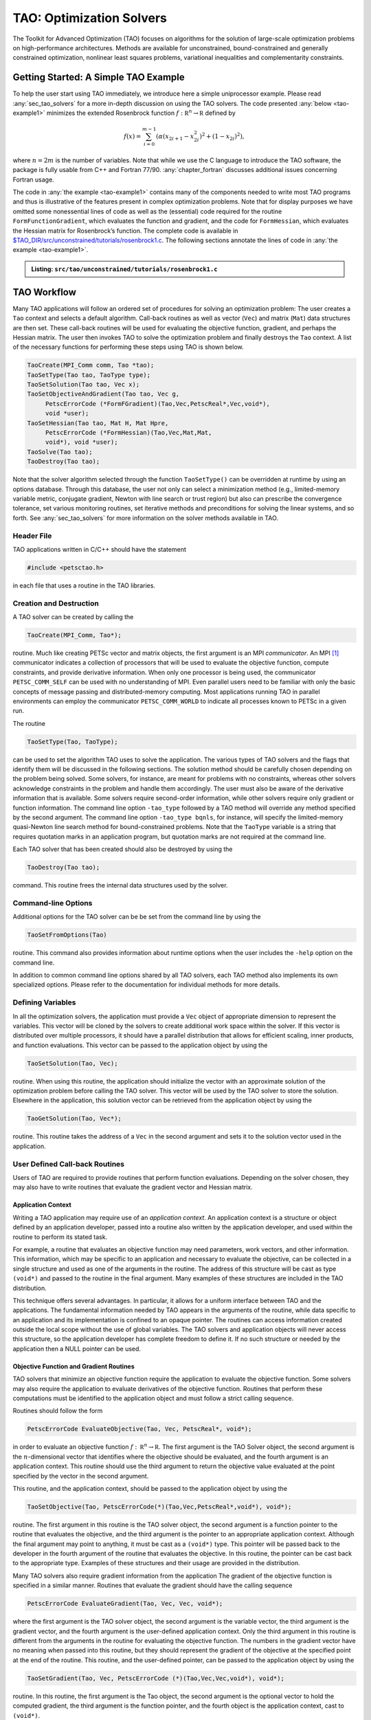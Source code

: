 .. _chapter_tao:

TAO: Optimization Solvers
=========================

The Toolkit for Advanced Optimization (TAO) focuses on algorithms for the
solution of large-scale optimization problems on high-performance
architectures.  Methods are available for unconstrained, bound-constrained and
generally constrained optimization, nonlinear least squares problems,
variational inequalities and complementarity constraints.

.. _sec_tao_getting_started:

Getting Started: A Simple TAO Example
-------------------------------------

To help the user start using TAO immediately, we introduce here a simple
uniprocessor example. Please read :any:`sec_tao_solvers`
for a more in-depth discussion on using the TAO solvers. The code
presented :any:`below <tao-example1>` minimizes the
extended Rosenbrock function :math:`f: \mathbb R^n \to \mathbb R`
defined by

.. math::

   f(x) = \sum_{i=0}^{m-1} \left( \alpha(x_{2i+1}-x_{2i}^2)^2 + (1-x_{2i})^2 \right),

where :math:`n = 2m` is the number of variables. Note that while we use
the C language to introduce the TAO software, the package is fully
usable from C++ and Fortran 77/90.
:any:`chapter_fortran` discusses additional
issues concerning Fortran usage.

The code in :any:`the example <tao-example1>` contains many of
the components needed to write most TAO programs and thus is
illustrative of the features present in complex optimization problems.
Note that for display purposes we have omitted some nonessential lines
of code as well as the (essential) code required for the routine
``FormFunctionGradient``, which evaluates the function and gradient, and
the code for ``FormHessian``, which evaluates the Hessian matrix for
Rosenbrock’s function. The complete code is available in
`$TAO_DIR/src/unconstrained/tutorials/rosenbrock1.c <PETSC_DOC_OUT_ROOT_PLACEHOLDER/src/tao/unconstrained/tutorials/rosenbrock1.c.html>`__.
The following sections annotate the lines of code in
:any:`the example <tao-example1>`.

.. _tao-example1:
.. admonition:: Listing: ``src/tao/unconstrained/tutorials/rosenbrock1.c``

   .. literalinclude:: /../src/tao/unconstrained/tutorials/rosenbrock1.c
      :prepend: #include <petsctao.h>
      :start-at: typedef struct
      :end-at: PetscFinalize
      :append: return ierr;}

.. _sec_tao_workflow:

TAO Workflow
------------

Many TAO applications will follow an ordered set of procedures for
solving an optimization problem: The user creates a ``Tao`` context and
selects a default algorithm. Call-back routines as well as vector
(``Vec``) and matrix (``Mat``) data structures are then set. These
call-back routines will be used for evaluating the objective function,
gradient, and perhaps the Hessian matrix. The user then invokes TAO to
solve the optimization problem and finally destroys the ``Tao`` context.
A list of the necessary functions for performing these steps using TAO
is shown below.

.. code::

      TaoCreate(MPI_Comm comm, Tao *tao);
      TaoSetType(Tao tao, TaoType type);
      TaoSetSolution(Tao tao, Vec x);
      TaoSetObjectiveAndGradient(Tao tao, Vec g,
           PetscErrorCode (*FormFGradient)(Tao,Vec,PetscReal*,Vec,void*),
           void *user);
      TaoSetHessian(Tao tao, Mat H, Mat Hpre,
           PetscErrorCode (*FormHessian)(Tao,Vec,Mat,Mat,
           void*), void *user);
      TaoSolve(Tao tao);
      TaoDestroy(Tao tao);

Note that the solver algorithm selected through the function
``TaoSetType()`` can be overridden at runtime by using an options
database. Through this database, the user not only can select a
minimization method (e.g., limited-memory variable metric, conjugate
gradient, Newton with line search or trust region) but also can
prescribe the convergence tolerance, set various monitoring routines,
set iterative methods and preconditions for solving the linear systems,
and so forth. See :any:`sec_tao_solvers` for more
information on the solver methods available in TAO.

Header File
~~~~~~~~~~~

TAO applications written in C/C++ should have the statement

.. code::

      #include <petsctao.h>

in each file that uses a routine in the TAO libraries.

Creation and Destruction
~~~~~~~~~~~~~~~~~~~~~~~~

A TAO solver can be created by calling the

.. code::

      TaoCreate(MPI_Comm, Tao*);

routine. Much like creating PETSc vector and matrix objects, the first
argument is an MPI *communicator*. An MPI [#mpi]_
communicator indicates a collection of processors that will be used to
evaluate the objective function, compute constraints, and provide
derivative information. When only one processor is being used, the
communicator ``PETSC_COMM_SELF`` can be used with no understanding of
MPI. Even parallel users need to be familiar with only the basic
concepts of message passing and distributed-memory computing. Most
applications running TAO in parallel environments can employ the
communicator ``PETSC_COMM_WORLD`` to indicate all processes known to
PETSc in a given run.

The routine

.. code::

      TaoSetType(Tao, TaoType);

can be used to set the algorithm TAO uses to solve the application. The
various types of TAO solvers and the flags that identify them will be
discussed in the following sections. The solution method should be
carefully chosen depending on the problem being solved. Some solvers,
for instance, are meant for problems with no constraints, whereas other
solvers acknowledge constraints in the problem and handle them
accordingly. The user must also be aware of the derivative information
that is available. Some solvers require second-order information, while
other solvers require only gradient or function information. The command
line option ``-tao_type`` followed by
a TAO method will override any method specified by the second argument.
The command line option ``-tao_type bqnls``, for instance, will
specify the limited-memory quasi-Newton line search method for
bound-constrained problems. Note that the ``TaoType`` variable is a string that
requires quotation marks in an application program, but quotation marks
are not required at the command line.

Each TAO solver that has been created should also be destroyed by using
the

.. code::

      TaoDestroy(Tao tao);

command. This routine frees the internal data structures used by the
solver.

Command-line Options
~~~~~~~~~~~~~~~~~~~~

Additional options for the TAO solver can be be set from the command
line by using the

.. code::

      TaoSetFromOptions(Tao)

routine. This command also provides information about runtime options
when the user includes the ``-help`` option on the command line.

In addition to common command line options shared by all TAO solvers, each TAO
method also implements its own specialized options. Please refer to the
documentation for individual methods for more details.

Defining Variables
~~~~~~~~~~~~~~~~~~

In all the optimization solvers, the application must provide a ``Vec``
object of appropriate dimension to represent the variables. This vector
will be cloned by the solvers to create additional work space within the
solver. If this vector is distributed over multiple processors, it
should have a parallel distribution that allows for efficient scaling,
inner products, and function evaluations. This vector can be passed to
the application object by using the

.. code::

      TaoSetSolution(Tao, Vec);

routine. When using this routine, the application should initialize the
vector with an approximate solution of the optimization problem before
calling the TAO solver. This vector will be used by the TAO solver to
store the solution. Elsewhere in the application, this solution vector
can be retrieved from the application object by using the

.. code::

      TaoGetSolution(Tao, Vec*);

routine. This routine takes the address of a ``Vec`` in the second
argument and sets it to the solution vector used in the application.

User Defined Call-back Routines
~~~~~~~~~~~~~~~~~~~~~~~~~~~~~~~

Users of TAO are required to provide routines that perform function
evaluations. Depending on the solver chosen, they may also have to write
routines that evaluate the gradient vector and Hessian matrix.

Application Context
^^^^^^^^^^^^^^^^^^^

Writing a TAO application may require use of an *application context*.
An application context is a structure or object defined by an
application developer, passed into a routine also written by the
application developer, and used within the routine to perform its stated
task.

For example, a routine that evaluates an objective function may need
parameters, work vectors, and other information. This information, which
may be specific to an application and necessary to evaluate the
objective, can be collected in a single structure and used as one of the
arguments in the routine. The address of this structure will be cast as
type ``(void*)`` and passed to the routine in the final argument. Many
examples of these structures are included in the TAO distribution.

This technique offers several advantages. In particular, it allows for a
uniform interface between TAO and the applications. The fundamental
information needed by TAO appears in the arguments of the routine, while
data specific to an application and its implementation is confined to an
opaque pointer. The routines can access information created outside the
local scope without the use of global variables. The TAO solvers and
application objects will never access this structure, so the application
developer has complete freedom to define it. If no such structure or
needed by the application then a NULL pointer can be used.

.. _sec_fghj:

Objective Function and Gradient Routines
^^^^^^^^^^^^^^^^^^^^^^^^^^^^^^^^^^^^^^^^

TAO solvers that minimize an objective function require the application
to evaluate the objective function. Some solvers may also require the
application to evaluate derivatives of the objective function. Routines
that perform these computations must be identified to the application
object and must follow a strict calling sequence.

Routines should follow the form

.. code::

      PetscErrorCode EvaluateObjective(Tao, Vec, PetscReal*, void*);

in order to evaluate an objective function
:math:`f: \, \mathbb R^n \to \mathbb R`. The first argument is the TAO
Solver object, the second argument is the :math:`n`-dimensional vector
that identifies where the objective should be evaluated, and the fourth
argument is an application context. This routine should use the third
argument to return the objective value evaluated at the point specified
by the vector in the second argument.

This routine, and the application context, should be passed to the
application object by using the

.. code::

      TaoSetObjective(Tao, PetscErrorCode(*)(Tao,Vec,PetscReal*,void*), void*);

routine. The first argument in this routine is the TAO solver object,
the second argument is a function pointer to the routine that evaluates
the objective, and the third argument is the pointer to an appropriate
application context. Although the final argument may point to anything,
it must be cast as a ``(void*)`` type. This pointer will be passed back
to the developer in the fourth argument of the routine that evaluates
the objective. In this routine, the pointer can be cast back to the
appropriate type. Examples of these structures and their usage are
provided in the distribution.

Many TAO solvers also require gradient information from the application
The gradient of the objective function is specified in a similar manner.
Routines that evaluate the gradient should have the calling sequence

.. code::

      PetscErrorCode EvaluateGradient(Tao, Vec, Vec, void*);

where the first argument is the TAO solver object, the second argument
is the variable vector, the third argument is the gradient vector, and
the fourth argument is the user-defined application context. Only the
third argument in this routine is different from the arguments in the
routine for evaluating the objective function. The numbers in the
gradient vector have no meaning when passed into this routine, but they
should represent the gradient of the objective at the specified point at
the end of the routine. This routine, and the user-defined pointer, can
be passed to the application object by using the

.. code::

      TaoSetGradient(Tao, Vec, PetscErrorCode (*)(Tao,Vec,Vec,void*), void*);

routine. In this routine, the first argument is the Tao object, the second
argument is the optional vector to hold the computed gradient, the
third argument is the function pointer, and the fourth object is the
application context, cast to ``(void*)``.

Instead of evaluating the objective and its gradient in separate
routines, TAO also allows the user to evaluate the function and the
gradient in the same routine. In fact, some solvers are more efficient
when both function and gradient information can be computed in the same
routine. These routines should follow the form

.. code::

      PetscErrorCode EvaluateFunctionAndGradient(Tao, Vec, PetscReal*, Vec, void*);

where the first argument is the TAO solver and the second argument
points to the input vector for use in evaluating the function and
gradient. The third argument should return the function value, while the
fourth argument should return the gradient vector. The fifth argument is
a pointer to a user-defined context. This context and the name of the
routine should be set with the call

.. code::

      TaoSetObjectiveAndGradient(Tao, Vec PetscErrorCode (*)(Tao,Vec,PetscReal*,Vec,void*), void*);

where the arguments are the TAO application, the optional vector to be
used to hold the computed gradient, a function pointer, and a
pointer to a user-defined context.

The TAO example problems demonstrate the use of these application
contexts as well as specific instances of function, gradient, and
Hessian evaluation routines. All these routines should return the
integer :math:`0` after successful completion and a nonzero integer if
the function is undefined at that point or an error occurred.

.. _sec_tao_matrixfree:

Hessian Evaluation
^^^^^^^^^^^^^^^^^^

Some optimization routines also require a Hessian matrix from the user.
The routine that evaluates the Hessian should have the form

.. code::

      PetscErrorCode EvaluateHessian(Tao, Vec, Mat, Mat, void*);

where the first argument of this routine is a TAO solver object. The
second argument is the point at which the Hessian should be evaluated.
The third argument is the Hessian matrix, and the sixth argument is a
user-defined context. Since the Hessian matrix is usually used in
solving a system of linear equations, a preconditioner for the matrix is
often needed. The fourth argument is the matrix that will be used for
preconditioning the linear system; in most cases, this matrix will be
the same as the Hessian matrix. The fifth argument is the flag used to
set the Hessian matrix and linear solver in the routine
``KSPSetOperators()``.

One can set the Hessian evaluation routine by calling the

.. code::

      TaoSetHessian(Tao, Mat, Mat, PetscErrorCode (*)(Tao,Vec,Mat,Mat,void*), void*);

routine. The first argument is the TAO Solver object. The second and
third arguments are, respectively, the Mat object where the Hessian will
be stored and the Mat object that will be used for the preconditioning
(they may be the same). The fourth argument is the function that
evaluates the Hessian, and the fifth argument is a pointer to a
user-defined context, cast to ``(void*)``.

Finite Differences
""""""""""""""""""

Finite-difference approximations can be used to compute the gradient and
the Hessian of an objective function. These approximations will slow the
solve considerably and are recommended primarily for checking the
accuracy of hand-coded gradients and Hessians. These routines are

.. code::

      TaoDefaultComputeGradient(Tao, Vec, Vec, void*);

and

.. code::

      TaoDefaultComputeHessian(Tao, Vec, Mat*, Mat*,void*);

respectively. They can be set by using ``TaoSetGradient()`` and
``TaoSetHessian()`` or through the options database with the
options ``-tao_fdgrad`` and ``-tao_fd``, respectively.

The efficiency of the finite-difference Hessian can be improved if the
coloring of the matrix is known. If the application programmer creates a
PETSc ``MatFDColoring`` object, it can be applied to the
finite-difference approximation by setting the Hessian evaluation
routine to

.. code::

      TaoDefaultComputeHessianColor(Tao, Vec, Mat*, Mat*, void*);

and using the ``MatFDColoring`` object as the last (``void *``) argument
to ``TaoSetHessian()``.

One also can use finite-difference approximations to directly check the
correctness of the gradient and/or Hessian evaluation routines. This
process can be initiated from the command line by using the special TAO
solver ``tao_fd_test`` together with the option ``-tao_test_gradient``
or ``-tao_test_hessian``.

Matrix-Free Methods
"""""""""""""""""""

TAO fully supports matrix-free methods. The matrices specified in the
Hessian evaluation routine need not be conventional matrices; instead,
they can point to the data required to implement a particular
matrix-free method. The matrix-free variant is allowed *only* when the
linear systems are solved by an iterative method in combination with no
preconditioning (``PCNONE`` or ``-pc_type none``), a user-provided
preconditioner matrix, or a user-provided preconditioner shell
(``PCSHELL``). In other words, matrix-free methods cannot be used if a
direct solver is to be employed. Details about using matrix-free methods
are provided in the :doc:`/docs/manual/index`.

.. figure:: /images/docs/manual/taofig.svg
  :name: fig_taocallbacks

  Tao use of PETSc and callbacks


.. _sec_bounds:

Constraints
^^^^^^^^^^^

Some optimization problems also impose constraints on the variables or
intermediate application states. The user defines these constraints through
the appropriate TAO interface functions and call-back routines where necessary.

Variable Bounds
"""""""""""""""

The simplest type of constraint on an optimization problem puts lower or
upper bounds on the variables. Vectors that represent lower and upper
bounds for each variable can be set with the

.. code::

      TaoSetVariableBounds(Tao, Vec, Vec);

command. The first vector and second vector should contain the lower and
upper bounds, respectively. When no upper or lower bound exists for a
variable, the bound may be set to ``PETSC_INFINITY`` or ``PETSC_NINFINITY``.
After the two bound vectors have been set, they may be accessed with the
command ``TaoGetVariableBounds()``.

Since not all solvers recognize the presence of bound constraints on
variables, the user must be careful to select a solver that acknowledges
these bounds.

.. _sec_tao_programming:

General Constraints
"""""""""""""""""""

Some TAO algorithms also support general constraints as a linear or nonlinear
function of the optimization variables. These constraints can be imposed either
as equalities or inequalities. TAO currently does not make any distinctions
between linear and nonlinear constraints, and implements them through the
same software interfaces.

In the equality constrained case, TAO assumes that the constraints are
formulated as :math:`c_e(x) = 0` and requires the user to implement a call-back
routine for evaluating :math:`c_e(x)` at a given vector of optimization
variables,

.. code::

      PetscErrorCode EvaluateEqualityConstraints(Tao, Vec, Vec, void*);

As in the previous call-back routines, the first argument is the TAO solver
object. The second and third arguments are the vector of optimization variables
(input) and vector of equality constraints (output), respectively. The final
argument is a pointer to the user-defined application context, cast into
``(void*)``.

Generally constrained TAO algorithms also require a second user call-back
function to compute the constraint Jacobian matrix :math:`\nabla_x c_e(x)`,

.. code::

      PetscErrorCode EvaluateEqualityJacobian(Tao, Vec, Mat, Mat, void*);

where the first and last arguments are the TAO solver object and the application
context pointer as before. The second argument is the vector of optimization
variables at which the computation takes place. The third and fourth arguments
are the constraint Jacobian and its pseudo-inverse (optional), respectively. The
pseudoinverse is optional, and if not available, the user can simply set it
to the constraint Jacobian itself.

These call-back functions are then given to the TAO solver using the
interface functions

.. code::

      TaoSetEqualityConstraintsRoutine(Tao, Vec, PetscErrorCode (*)(Tao,Vec,Vec,void*), void*);

and

.. code::

      TaoSetJacobianEqualityRoutine(Tao, Mat, Mat, PetscErrorCode (*)(Tao,Vec,Mat,Mat,void*), void*);

Inequality constraints are assumed to be formulated as :math:`c_i(x) \leq 0`
and follow the same workflow as equality constraints using the
``TaoSetInequalityConstraintsRoutine()`` and ``TaoSetJacobianInequalityRoutine()``
interfaces.

Some TAO algorithms may adopt an alternative double-sided
:math:`c_l \leq c_i(x) \leq c_u` formulation and require the lower and upper
bounds :math:`c_l` and :math:`c_u` to be set using the
``TaoSetInequalityBounds(Tao,Vec,Vec)`` interface. Please refer to the
documentation for each TAO algorithm for further details.

Solving
~~~~~~~

Once the application and solver have been set up, the solver can be

.. code::

      TaoSolve(Tao);

routine. We discuss several universal options below.

.. _sec_customize:

Convergence
^^^^^^^^^^^

Although TAO and its solvers set default parameters that are useful for
many problems, the user may need to modify these parameters in order to
change the behavior and convergence of various algorithms.

One convergence criterion for most algorithms concerns the number of
digits of accuracy needed in the solution. In particular, the
convergence test employed by TAO attempts to stop when the error in the
constraints is less than :math:`\epsilon_{crtol}` and either

.. math::

   \begin{array}{lcl}
   ||g(X)|| &\leq& \epsilon_{gatol}, \\
   ||g(X)||/|f(X)| &\leq& \epsilon_{grtol}, \quad \text{or} \\
   ||g(X)||/|g(X_0)| &\leq& \epsilon_{gttol},
   \end{array}

where :math:`X` is the current approximation to the true solution
:math:`X^*` and :math:`X_0` is the initial guess. :math:`X^*` is
unknown, so TAO estimates :math:`f(X) - f(X^*)` with either the square
of the norm of the gradient or the duality gap. A relative tolerance of
:math:`\epsilon_{frtol}=0.01` indicates that two significant digits are
desired in the objective function. Each solver sets its own convergence
tolerances, but they can be changed by using the routine
``TaoSetTolerances()``. Another set of convergence tolerances terminates
the solver when the norm of the gradient function (or Lagrangian
function for bound-constrained problems) is sufficiently close to zero.

Other stopping criteria include a minimum trust-region radius or a
maximum number of iterations. These parameters can be set with the
routines ``TaoSetTrustRegionTolerance()`` and
``TaoSetMaximumIterations()`` Similarly, a maximum number of function
evaluations can be set with the command
``TaoSetMaximumFunctionEvaluations()``. ``-tao_max_it``, and
``-tao_max_funcs``.

Viewing Status
^^^^^^^^^^^^^^

To see parameters and performance statistics for the solver, the routine

.. code::

      TaoView(Tao tao)

can be used. This routine will display to standard output the number of
function evaluations need by the solver and other information specific
to the solver. This same output can be produced by using the command
line option ``-tao_view``.

The progress of the optimization solver can be monitored with the
runtime option ``-tao_monitor``. Although monitoring routines can be
customized, the default monitoring routine will print out several
relevant statistics to the screen.

The user also has access to information about the current solution. The
current iteration number, objective function value, gradient norm,
infeasibility norm, and step length can be retrieved with the following
command.

.. code::

      TaoGetSolutionStatus(Tao tao, PetscInt* iterate, PetscReal* f,
                        PetscReal* gnorm, PetscReal* cnorm, PetscReal* xdiff,
                        TaoConvergedReason* reason)

The last argument returns a code that indicates the reason that the
solver terminated. Positive numbers indicate that a solution has been
found, while negative numbers indicate a failure. A list of reasons can
be found in the manual page for ``TaoGetConvergedReason()``.

Obtaining a Solution
^^^^^^^^^^^^^^^^^^^^

After exiting the ``TaoSolve()`` function, the solution and the gradient can be
recovered with the following routines.

.. code::

      TaoGetSolution(Tao, Vec*);
      TaoGetGradient(Tao, Vec*, NULL, NULL);

Note that the ``Vec`` returned by ``TaoGetSolution()`` will be the
same vector passed to ``TaoSetSolution()``. This information can be
obtained during user-defined routines such as a function evaluation and
customized monitoring routine or after the solver has terminated.

Special Problem structures
~~~~~~~~~~~~~~~~~~~~~~~~~~

Certain special classes of problems solved with TAO utilize specialized
code interfaces that are described below per problem type.

PDE-constrained Optimization
^^^^^^^^^^^^^^^^^^^^^^^^^^^^

TAO solves PDE-constrained optimization problems of the form

.. math::

   \begin{array}{ll}
   \displaystyle \min_{u,v} & f(u,v) \\
   \text{subject to} & g(u,v) = 0,
   \end{array}

where the state variable :math:`u` is the solution to the discretized
partial differential equation defined by :math:`g` and parametrized by
the design variable :math:`v`, and :math:`f` is an objective function.
The Lagrange multipliers on the constraint are denoted by :math:`y`.
This method is set by using the linearly constrained augmented
Lagrangian TAO solver ``tao_lcl``.

We make two main assumptions when solving these problems: the objective
function and PDE constraints have been discretized so that we can treat
the optimization problem as finite dimensional and
:math:`\nabla_u g(u,v)` is invertible for all :math:`u` and :math:`v`.

Unlike other TAO solvers where the solution vector contains only the
optimization variables, PDE-constrained problems solved with ``tao_lcl``
combine the design and state variables together in a monolithic solution vector
:math:`x^T = [u^T, v^T]`. Consequently, the user must provide index sets to
separate the two,

.. code::

      TaoSetStateDesignIS(Tao, IS, IS);

where the first IS is a PETSc IndexSet containing the indices of the
state variables and the second IS the design variables.

PDE constraints have the general form :math:`g(x) = 0`,
where :math:`c: \mathbb R^n \to \mathbb R^m`. These constraints should
be specified in a routine, written by the user, that evaluates
:math:`g(x)`. The routine that evaluates the constraint equations
should have the form

.. code::

      PetscErrorCode EvaluateConstraints(Tao, Vec, Vec, void*);

The first argument of this routine is a TAO solver object. The second
argument is the variable vector at which the constraint function should
be evaluated. The third argument is the vector of function values
:math:`g(x)`, and the fourth argument is a pointer to a user-defined
context. This routine and the user-defined context should be set in the
TAO solver with the

.. code::

      TaoSetConstraintsRoutine(Tao, Vec, PetscErrorCode (*)(Tao,Vec,Vec,void*), void*);

command. In this function, the first argument is the TAO solver object,
the second argument a vector in which to store the constraints, the
third argument is a function point to the routine for evaluating the
constraints, and the fourth argument is a pointer to a user-defined
context.

The Jacobian of :math:`g(x)` is the matrix in
:math:`\mathbb R^{m \times n}` such that each column contains the
partial derivatives of :math:`g(x)` with respect to one variable. The
evaluation of the Jacobian of :math:`g` should be performed by calling
the

.. code::

      PetscErrorCode JacobianState(Tao, Vec, Mat, Mat, Mat, void*);
      PetscErrorCode JacobianDesign(Tao, Vec, Mat*, void*);

routines. In these functions, The first argument is the TAO solver
object. The second argument is the variable vector at which to evaluate
the Jacobian matrix, the third argument is the Jacobian matrix, and the
last argument is a pointer to a user-defined context. The fourth and
fifth arguments of the Jacobian evaluation with respect to the state
variables are for providing PETSc matrix objects for the preconditioner
and for applying the inverse of the state Jacobian, respectively. This
inverse matrix may be ``PETSC_NULL``, in which case TAO will use a PETSc
Krylov subspace solver to solve the state system. These evaluation
routines should be registered with TAO by using the

.. code::

      TaoSetJacobianStateRoutine(Tao, Mat, Mat, Mat,
                              PetscErrorCode (*)(Tao,Vec,Mat,Mat,void*),
                              void*);
      TaoSetJacobianDesignRoutine(Tao, Mat,
                              PetscErrorCode (*)(Tao,Vec,Mat*,void*),
                              void*);

routines. The first argument is the TAO solver object, and the second
argument is the matrix in which the Jacobian information can be stored.
For the state Jacobian, the third argument is the matrix that will be
used for preconditioning, and the fourth argument is an optional matrix
for the inverse of the state Jacobian. One can use ``PETSC_NULL`` for
this inverse argument and let PETSc apply the inverse using a KSP
method, but faster results may be obtained by manipulating the structure
of the Jacobian and providing an inverse. The fifth argument is the
function pointer, and the sixth argument is an optional user-defined
context. Since no solve is performed with the design Jacobian, there is
no need to provide preconditioner or inverse matrices.

.. _sec_evalsof:

Nonlinear Least Squares
^^^^^^^^^^^^^^^^^^^^^^^

For nonlinear least squares applications, we are solving the
optimization problem

.. math:: \min_{x} \;\frac{1}{2}||r(x)||_2^2.

For these problems, the objective function value should be computed as a
vector of residuals, :math:`r(x)`, computed with a function of the form

.. code::

      PetscErrorCode EvaluateResidual(Tao, Vec, Vec, void*);

and set with the

.. code::

      TaoSetResidualRoutine(Tao, PetscErrorCode (*)(Tao,Vec,Vec,void*), void*);

routine. If required by the algorithm, the Jacobian of the residual,
:math:`J = \partial r(x) / \partial x`, should be computed with a
function of the form

.. code::

      PetscErrorCode EvaluateJacobian(Tao, Vec, Mat, void*);

and set with the

.. code::

      TaoSetJacobianResidualRoutine(Tao, PetscErrorCode (*)(Tao,Vec,Mat,void*), void *);

routine.

Complementarity
^^^^^^^^^^^^^^^

Complementarity applications have equality constraints in the form of
nonlinear equations :math:`C(X) = 0`, where
:math:`C: \mathbb R^n \to \mathbb R^m`. These constraints should be
specified in a routine written by the user with the form

.. code::

      PetscErrorCode EqualityConstraints(Tao, Vec, Vec, void*);

that evaluates :math:`C(X)`. The first argument of this routine is a TAO
Solver object. The second argument is the variable vector :math:`X` at
which the constraint function should be evaluated. The third argument is
the output vector of function values :math:`C(X)`, and the fourth
argument is a pointer to a user-defined context.

This routine and the user-defined context must be registered with TAO by
using the

.. code::

      TaoSetConstraintRoutine(Tao, Vec, PetscErrorCode (*)(Tao,Vec,Vec,void*), void*);

command. In this command, the first argument is TAO Solver object, the
second argument is vector in which to store the function values, the
third argument is the user-defined routine that evaluates :math:`C(X)`,
and the fourth argument is a pointer to a user-defined context that will
be passed back to the user.

The Jacobian of the function is the matrix in
:math:`\mathbb R^{m \times n}` such that each column contains the
partial derivatives of :math:`f` with respect to one variable. The
evaluation of the Jacobian of :math:`C` should be performed in a routine
of the form

.. code::

      PetscErrorCode EvaluateJacobian(Tao, Vec, Mat, Mat, void*);

In this function, the first argument is the TAO Solver object and the
second argument is the variable vector at which to evaluate the Jacobian
matrix. The third argument is the Jacobian matrix, and the sixth
argument is a pointer to a user-defined context. Since the Jacobian
matrix may be used in solving a system of linear equations, a
preconditioner for the matrix may be needed. The fourth argument is the
matrix that will be used for preconditioning the linear system; in most
cases, this matrix will be the same as the Hessian matrix. The fifth
argument is the flag used to set the Jacobian matrix and linear solver
in the routine ``KSPSetOperators()``.

This routine should be specified to TAO by using the

.. code::

      TaoSetJacobianRoutine(Tao, Mat, Mat, PetscErrorCode (*)(Tao,Vec,Mat,Mat,void*), void*);

command. The first argument is the TAO Solver object; the second and
third arguments are the Mat objects in which the Jacobian will be stored
and the Mat object that will be used for the preconditioning (they may
be the same), respectively. The fourth argument is the function pointer;
and the fifth argument is an optional user-defined context. The Jacobian
matrix should be created in a way such that the product of it and the
variable vector can be stored in the constraint vector.

.. _sec_tao_solvers:

TAO Algorithms
--------------

TAO includes a variety of optimization algorithms for several classes of
problems (unconstrained, bound-constrained, and PDE-constrained
minimization, nonlinear least-squares, and complementarity). The TAO
algorithms for solving these problems are detailed in this section, a
particular algorithm can chosen by using the ``TaoSetType()`` function
or using the command line arguments ``-tao_type <name>``. For those
interested in extending these algorithms or using new ones, please see
:any:`sec_tao_addsolver` for more information.

.. _sec_tao_unconstrained:

Unconstrained Minimization
~~~~~~~~~~~~~~~~~~~~~~~~~~

Unconstrained minimization is used to minimize a function of many
variables without any constraints on the variables, such as bounds. The
methods available in TAO for solving these problems can be classified
according to the amount of derivative information required:

#. Function evaluation only – Nelder-Mead method (``tao_nm``)

#. Function and gradient evaluations – limited-memory, variable-metric
   method (``tao_lmvm``) and nonlinear conjugate gradient method
   (``tao_cg``)

#. Function, gradient, and Hessian evaluations – Newton Krylov methods:
   Netwon line search (``tao_nls``), Newton trust-region (``tao_ntr``),
   and Newton trust-region line-search (``tao_ntl``)

The best method to use depends on the particular problem being solved
and the accuracy required in the solution. If a Hessian evaluation
routine is available, then the Newton line search and Newton
trust-region methods will likely perform best. When a Hessian evaluation
routine is not available, then the limited-memory, variable-metric
method is likely to perform best. The Nelder-Mead method should be used
only as a last resort when no gradient information is available.

Each solver has a set of options associated with it that can be set with
command line arguments. These algorithms and the associated options are
briefly discussed in this section.

Newton-Krylov Methods
^^^^^^^^^^^^^^^^^^^^^

TAO features three Newton-Krylov algorithms, separated by their globalization methods
for unconstrained optimization: line search (NLS), trust region (NTR), and trust
region with a line search (NTL). They are available via the TAO solvers
``TAONLS``, ``TAONTR`` and ``TAONTL``, respectively, or the ``-tao_type``
``nls``/``ntr``/``ntl`` flag.

Newton Line Search Method (NLS)
"""""""""""""""""""""""""""""""

The Newton line search method solves the symmetric system of equations

.. math:: H_k d_k = -g_k

to obtain a step :math:`d_k`, where :math:`H_k` is the Hessian of the
objective function at :math:`x_k` and :math:`g_k` is the gradient of the
objective function at :math:`x_k`. For problems where the Hessian matrix
is indefinite, the perturbed system of equations

.. math:: (H_k + \rho_k I) d_k = -g_k

is solved to obtain the direction, where :math:`\rho_k` is a positive
constant. If the direction computed is not a descent direction, the
(scaled) steepest descent direction is used instead. Having obtained the
direction, a Moré-Thuente line search is applied to obtain a step
length, :math:`\tau_k`, that approximately solves the one-dimensional
optimization problem

.. math:: \min_\tau f(x_k + \tau d_k).

The Newton line search method can be selected by using the TAO solver
``tao_nls``. The options available for this solver are listed in
:numref:`table_nlsoptions`. For the best efficiency, function and
gradient evaluations should be performed simultaneously when using this
algorithm.

 .. table:: Summary of ``nls`` options
    :name: table_nlsoptions

    +--------------------------+----------------+--------------------+-------------------------+
    | Name                     | Value          | Default            | Description             |
    +==========================+================+====================+=========================+
    | ``-tao_nls_ksp_type``    | cg, nash,      | stcg               | Type of Krylov          |
    |                          | stcg, gltr,    |                    | subspace                |
    |                          | gmres, ...     |                    | method to use           |
    |                          |                |                    | when solving            |
    |                          |                |                    | linear system           |
    +--------------------------+----------------+--------------------+-------------------------+
    | ``-tao_nls_pc_type``     | none, jacobi,  | lmvm               | Type of                 |
    |                          | icc, ilu, lmvm |                    | preconditioner          |
    |                          |                |                    | to use when             |
    |                          |                |                    | solving linear          |
    |                          |                |                    | system                  |
    +--------------------------+----------------+--------------------+-------------------------+
    | ``-tao_nls_sval``        | real           | :math:`0`          | Initial                 |
    |                          |                |                    | perturbation            |
    |                          |                |                    | value                   |
    +--------------------------+----------------+--------------------+-------------------------+
    | ``-tao_nls_imin``        | real           | :math:`10^{-4}`    | Minimum                 |
    |                          |                |                    | initial                 |
    |                          |                |                    | perturbation            |
    |                          |                |                    | value                   |
    +--------------------------+----------------+--------------------+-------------------------+
    | ``-tao_nls_imax``        | real           | :math:`100`        | Maximum                 |
    |                          |                |                    | initial                 |
    |                          |                |                    | perturbation            |
    |                          |                |                    | value                   |
    +--------------------------+----------------+--------------------+-------------------------+
    | ``-tao_nls_imfac``       | real           | :math:`0.1`        | Factor applied          |
    |                          |                |                    | to norm of              |
    |                          |                |                    | gradient when           |
    |                          |                |                    | initializing            |
    |                          |                |                    | perturbation            |
    +--------------------------+----------------+--------------------+-------------------------+
    | ``-tao_nls_pmax``        | real           | :math:`100`        | Maximum                 |
    |                          |                |                    | perturbation            |
    |                          |                |                    | when                    |
    |                          |                |                    | increasing              |
    |                          |                |                    | value                   |
    +--------------------------+----------------+--------------------+-------------------------+
    | ``-tao_nls_pgfac``       | real           | :math:`10`         | Growth factor           |
    |                          |                |                    | applied to              |
    |                          |                |                    | perturbation            |
    |                          |                |                    | when                    |
    |                          |                |                    | increasing              |
    |                          |                |                    | value                   |
    +--------------------------+----------------+--------------------+-------------------------+
    | ``-tao_nls_pmgfac``      | real           | :math:`0.1`        | Factor applied          |
    |                          |                |                    | to norm of              |
    |                          |                |                    | gradient when           |
    |                          |                |                    | increasing              |
    |                          |                |                    | perturbation            |
    +--------------------------+----------------+--------------------+-------------------------+
    | ``-tao_nls_pmin``        | real           | :math:`10^{-12}`   | Minimum                 |
    |                          |                |                    | perturbation            |
    |                          |                |                    | when                    |
    |                          |                |                    | decreasing              |
    |                          |                |                    | value; smaller          |
    |                          |                |                    | values set to           |
    |                          |                |                    | zero                    |
    +--------------------------+----------------+--------------------+-------------------------+
    | ``-tao_nls_psfac``       | real           | :math:`0.4`        | Shrink factor           |
    |                          |                |                    | applied to              |
    |                          |                |                    | perturbation            |
    |                          |                |                    | when                    |
    |                          |                |                    | decreasing              |
    |                          |                |                    | value                   |
    +--------------------------+----------------+--------------------+-------------------------+
    | ``-tao_nls_pmsfac``      | real           | :math:`0.1`        | Factor applied          |
    |                          |                |                    | to norm of              |
    |                          |                |                    | gradient when           |
    |                          |                |                    | decreasing              |
    |                          |                |                    | perturbation            |
    +--------------------------+----------------+--------------------+-------------------------+
    | ``-tao_nls_init_type``   | constant,      | interpolation      | Method used to          |
    |                          | direction,     |                    | initialize              |
    |                          | interpolation  |                    | trust-region            |
    |                          |                |                    | radius when             |
    |                          |                |                    | using                   |
    |                          |                |                    | ``nash``,               |
    |                          |                |                    | ``stcg``, or            |
    |                          |                |                    | ``gltr``                |
    +--------------------------+----------------+--------------------+-------------------------+
    | ``-tao_nls_mu1_i``       | real           | 0.35               | :math:`\mu_1`           |
    |                          |                |                    | in                      |
    |                          |                |                    | ``interpolation``       |
    |                          |                |                    | init                    |
    +--------------------------+----------------+--------------------+-------------------------+
    | ``-tao_nls_mu2_i``       | real           | 0.50               | :math:`\mu_2`           |
    |                          |                |                    | in                      |
    |                          |                |                    | ``interpolation``       |
    |                          |                |                    | init                    |
    +--------------------------+----------------+--------------------+-------------------------+
    | ``-tao_nls_gamma1_i``    | real           | 0.0625             | :math:`\gamma_1`        |
    |                          |                |                    | in                      |
    |                          |                |                    | ``interpolation``       |
    |                          |                |                    | init                    |
    +--------------------------+----------------+--------------------+-------------------------+
    | ``-tao_nls_gamma2_i``    | real           | 0.50               | :math:`\gamma_2`        |
    |                          |                |                    | in                      |
    |                          |                |                    | ``interpolation``       |
    |                          |                |                    | init                    |
    +--------------------------+----------------+--------------------+-------------------------+
    | ``-tao_nls_gamma3_i``    | real           | 2.00               | :math:`\gamma_3`        |
    |                          |                |                    | in                      |
    |                          |                |                    | ``interpolation``       |
    |                          |                |                    | init                    |
    +--------------------------+----------------+--------------------+-------------------------+
    | ``-tao_nls_gamma4_i``    | real           | 5.00               | :math:`\gamma_4`        |
    |                          |                |                    | in                      |
    |                          |                |                    | ``interpolation``       |
    |                          |                |                    | init                    |
    +--------------------------+----------------+--------------------+-------------------------+
    | ``-tao_nls_theta_i``     | real           | 0.25               | :math:`\theta`          |
    |                          |                |                    | in                      |
    |                          |                |                    | ``interpolation``       |
    |                          |                |                    | init                    |
    +--------------------------+----------------+--------------------+-------------------------+
    | ``-tao_nls_update_type`` | step,          | step               | Method used to          |
    |                          | reduction,     |                    | update                  |
    |                          | interpolation  |                    | trust-region            |
    |                          |                |                    | radius when             |
    |                          |                |                    | using                   |
    |                          |                |                    | ``nash``,               |
    |                          |                |                    | ``stcg``, or            |
    |                          |                |                    | ``gltr``                |
    +--------------------------+----------------+--------------------+-------------------------+
    | ``-tao_nls_nu1``         | real           | 0.25               | :math:`\nu_1`           |
    |                          |                |                    | in ``step``             |
    |                          |                |                    | update                  |
    +--------------------------+----------------+--------------------+-------------------------+
    | ``-tao_nls_nu2``         | real           | 0.50               | :math:`\nu_2`           |
    |                          |                |                    | in ``step``             |
    |                          |                |                    | update                  |
    +--------------------------+----------------+--------------------+-------------------------+
    | ``-tao_nls_nu3``         | real           | 1.00               | :math:`\nu_3`           |
    |                          |                |                    | in ``step``             |
    |                          |                |                    | update                  |
    +--------------------------+----------------+--------------------+-------------------------+
    | ``-tao_nls_nu4``         | real           | 1.25               | :math:`\nu_4`           |
    |                          |                |                    | in ``step``             |
    |                          |                |                    | update                  |
    +--------------------------+----------------+--------------------+-------------------------+
    | ``-tao_nls_omega1``      | real           | 0.25               | :math:`\omega_1`        |
    |                          |                |                    | in ``step``             |
    |                          |                |                    | update                  |
    +--------------------------+----------------+--------------------+-------------------------+
    | ``-tao_nls_omega2``      | real           | 0.50               | :math:`\omega_2`        |
    |                          |                |                    | in ``step``             |
    |                          |                |                    | update                  |
    +--------------------------+----------------+--------------------+-------------------------+
    | ``-tao_nls_omega3``      | real           | 1.00               | :math:`\omega_3`        |
    |                          |                |                    | in ``step``             |
    |                          |                |                    | update                  |
    +--------------------------+----------------+--------------------+-------------------------+
    | ``-tao_nls_omega4``      | real           | 2.00               | :math:`\omega_4`        |
    |                          |                |                    | in ``step``             |
    |                          |                |                    | update                  |
    +--------------------------+----------------+--------------------+-------------------------+
    | ``-tao_nls_omega5``      | real           | 4.00               | :math:`\omega_5`        |
    |                          |                |                    | in ``step``             |
    |                          |                |                    | update                  |
    +--------------------------+----------------+--------------------+-------------------------+
    | ``-tao_nls_eta1``        | real           | :math:`10^{-4}`    | :math:`\eta_1`          |
    |                          |                |                    | in                      |
    |                          |                |                    | ``reduction``           |
    |                          |                |                    | update                  |
    +--------------------------+----------------+--------------------+-------------------------+
    | ``-tao_nls_eta2``        | real           | 0.25               | :math:`\eta_2`          |
    |                          |                |                    | in                      |
    |                          |                |                    | ``reduction``           |
    |                          |                |                    | update                  |
    +--------------------------+----------------+--------------------+-------------------------+
    | ``-tao_nls_eta3``        | real           | 0.50               | :math:`\eta_3`          |
    |                          |                |                    | in                      |
    |                          |                |                    | ``reduction``           |
    |                          |                |                    | update                  |
    +--------------------------+----------------+--------------------+-------------------------+
    | ``-tao_nls_eta4``        | real           | 0.90               | :math:`\eta_4`          |
    |                          |                |                    | in                      |
    |                          |                |                    | ``reduction``           |
    |                          |                |                    | update                  |
    +--------------------------+----------------+--------------------+-------------------------+
    | ``-tao_nls_alpha1``      | real           | 0.25               | :math:`\alpha_1`        |
    |                          |                |                    | in                      |
    |                          |                |                    | ``reduction``           |
    |                          |                |                    | update                  |
    +--------------------------+----------------+--------------------+-------------------------+
    | ``-tao_nls_alpha2``      | real           | 0.50               | :math:`\alpha_2`        |
    |                          |                |                    | in                      |
    |                          |                |                    | ``reduction``           |
    |                          |                |                    | update                  |
    +--------------------------+----------------+--------------------+-------------------------+
    | ``-tao_nls_alpha3``      | real           | 1.00               | :math:`\alpha_3`        |
    |                          |                |                    | in                      |
    |                          |                |                    | ``reduction``           |
    |                          |                |                    | update                  |
    +--------------------------+----------------+--------------------+-------------------------+
    | ``-tao_nls_alpha4``      | real           | 2.00               | :math:`\alpha_4`        |
    |                          |                |                    | in                      |
    |                          |                |                    | ``reduction``           |
    |                          |                |                    | update                  |
    +--------------------------+----------------+--------------------+-------------------------+
    | ``-tao_nls_alpha5``      | real           | 4.00               | :math:`\alpha_5`        |
    |                          |                |                    | in                      |
    |                          |                |                    | ``reduction``           |
    |                          |                |                    | update                  |
    +--------------------------+----------------+--------------------+-------------------------+
    | ``-tao_nls_mu1``         | real           | 0.10               | :math:`\mu_1`           |
    |                          |                |                    | in                      |
    |                          |                |                    | ``interpolation``       |
    |                          |                |                    | update                  |
    +--------------------------+----------------+--------------------+-------------------------+
    | ``-tao_nls_mu2``         | real           | 0.50               | :math:`\mu_2`           |
    |                          |                |                    | in                      |
    |                          |                |                    | ``interpolation``       |
    |                          |                |                    | update                  |
    +--------------------------+----------------+--------------------+-------------------------+
    | ``-tao_nls_gamma1``      | real           | 0.25               | :math:`\gamma_1`        |
    |                          |                |                    | in                      |
    |                          |                |                    | ``interpolation``       |
    |                          |                |                    | update                  |
    +--------------------------+----------------+--------------------+-------------------------+
    | ``-tao_nls_gamma2``      | real           | 0.50               | :math:`\gamma_2`        |
    |                          |                |                    | in                      |
    |                          |                |                    | ``interpolation``       |
    |                          |                |                    | update                  |
    +--------------------------+----------------+--------------------+-------------------------+
    | ``-tao_nls_gamma3``      | real           | 2.00               | :math:`\gamma_3`        |
    |                          |                |                    | in                      |
    |                          |                |                    | ``interpolation``       |
    |                          |                |                    | update                  |
    +--------------------------+----------------+--------------------+-------------------------+
    | ``-tao_nls_gamma4``      | real           | 4.00               | :math:`\gamma_4`        |
    |                          |                |                    | in                      |
    |                          |                |                    | ``interpolation``       |
    |                          |                |                    | update                  |
    +--------------------------+----------------+--------------------+-------------------------+
    | ``-tao_nls_theta``       | real           | 0.05               | :math:`\theta`          |
    |                          |                |                    | in                      |
    |                          |                |                    | ``interpolation``       |
    |                          |                |                    | update                  |
    +--------------------------+----------------+--------------------+-------------------------+

The system of equations is approximately solved by applying the
conjugate gradient method, Nash conjugate gradient method,
Steihaug-Toint conjugate gradient method, generalized Lanczos method, or
an alternative Krylov subspace method supplied by PETSc. The method used
to solve the systems of equations is specified with the command line
argument ``-tao_nls_ksp_type <cg,nash,stcg,gltr,gmres,...>``; ``stcg``
is the default. See the PETSc manual for further information on changing
the behavior of the linear system solvers.

A good preconditioner reduces the number of iterations required to solve
the linear system of equations. For the conjugate gradient methods and
generalized Lanczos method, this preconditioner must be symmetric and
positive definite. The available options are to use no preconditioner,
the absolute value of the diagonal of the Hessian matrix, a
limited-memory BFGS approximation to the Hessian matrix, or one of the
other preconditioners provided by the PETSc package. These
preconditioners are specified by the command line arguments
``-tao_nls_pc_type <none,jacobi,icc,ilu,lmvm>``, respectively. The
default is the ``lmvm`` preconditioner, which uses a BFGS approximation
of the inverse Hessian. See the PETSc manual for further information on
changing the behavior of the preconditioners.

The perturbation :math:`\rho_k` is added when the direction returned by
the Krylov subspace method is not a descent direction, the Krylov method
diverged due to an indefinite preconditioner or matrix, or a direction
of negative curvature was found. In the last two cases, if the step
returned is a descent direction, it is used during the line search.
Otherwise, a steepest descent direction is used during the line search.
The perturbation is decreased as long as the Krylov subspace method
reports success and increased if further problems are encountered. There
are three cases: initializing, increasing, and decreasing the
perturbation. These cases are described below.

#. If :math:`\rho_k` is zero and a problem was detected with either the
   direction or the Krylov subspace method, the perturbation is
   initialized to

   .. math:: \rho_{k+1} = \text{median}\left\{\text{imin}, \text{imfac} * \|g(x_k)\|, \text{imax}\right\},

   where :math:`g(x_k)` is the gradient of the objective function and
   ``imin`` is set with the command line argument
   ``-tao_nls_imin <real>`` with a default value of :math:`10^{-4}`,
   ``imfac`` by ``-tao_nls_imfac`` with a default value of 0.1, and
   ``imax`` by ``-tao_nls_imax`` with a default value of 100. When using
   the ``gltr`` method to solve the system of equations, an estimate of
   the minimum eigenvalue :math:`\lambda_1` of the Hessian matrix is
   available. This value is used to initialize the perturbation to
   :math:`\rho_{k+1} = \max\left\{\rho_{k+1}, -\lambda_1\right\}` in
   this case.

#. If :math:`\rho_k` is nonzero and a problem was detected with either
   the direction or Krylov subspace method, the perturbation is
   increased to

   .. math:: \rho_{k+1} = \min\left\{\text{pmax}, \max\left\{\text{pgfac} * \rho_k, \text{pmgfac} * \|g(x_k)\|\right\}\right\},

   where :math:`g(x_k)` is the gradient of the objective function and
   ``pgfac`` is set with the command line argument ``-tao_nls_pgfac``
   with a default value of 10, ``pmgfac`` by ``-tao_nls_pmgfac`` with a
   default value of 0.1, and ``pmax`` by ``-tao_nls_pmax`` with a
   default value of 100.

#. If :math:`\rho_k` is nonzero and no problems were detected with
   either the direction or Krylov subspace method, the perturbation is
   decreased to

   .. math:: \rho_{k+1} = \min\left\{\text{psfac} * \rho_k, \text{pmsfac} * \|g(x_k)\|\right\},

   where :math:`g(x_k)` is the gradient of the objective function,
   ``psfac`` is set with the command line argument ``-tao_nls_psfac``
   with a default value of 0.4, and ``pmsfac`` is set by
   ``-tao_nls_pmsfac`` with a default value of 0.1. Moreover, if
   :math:`\rho_{k+1} < \text{pmin}`, then :math:`\rho_{k+1} = 0`, where
   ``pmin`` is set with the command line argument ``-tao_nls_pmin`` and
   has a default value of :math:`10^{-12}`.

Near a local minimizer to the unconstrained optimization problem, the
Hessian matrix will be positive-semidefinite; the perturbation will
shrink toward zero, and one would eventually observe a superlinear
convergence rate.

When using ``nash``, ``stcg``, or ``gltr`` to solve the linear systems
of equation, a trust-region radius needs to be initialized and updated.
This trust-region radius simultaneously limits the size of the step
computed and reduces the number of iterations of the conjugate gradient
method. The method for initializing the trust-region radius is set with
the command line argument
``-tao_nls_init_type <constant,direction,interpolation>``;
``interpolation``, which chooses an initial value based on the
interpolation scheme found in :cite:`CGT`, is the default.
This scheme performs a number of function and gradient evaluations to
determine a radius such that the reduction predicted by the quadratic
model along the gradient direction coincides with the actual reduction
in the nonlinear function. The iterate obtaining the best objective
function value is used as the starting point for the main line search
algorithm. The ``constant`` method initializes the trust-region radius
by using the value specified with the ``-tao_trust0 <real>`` command
line argument, where the default value is 100. The ``direction``
technique solves the first quadratic optimization problem by using a
standard conjugate gradient method and initializes the trust region to
:math:`\|s_0\|`.

The method for updating the trust-region radius is set with the command
line argument ``-tao_nls_update_type <step,reduction,interpolation>``;
``step`` is the default. The ``step`` method updates the trust-region
radius based on the value of :math:`\tau_k`. In particular,

.. math::

   \Delta_{k+1} = \left\{\begin{array}{ll}
   \omega_1 \text{min}(\Delta_k, \|d_k\|) & \text{if } \tau_k \in [0, \nu_1) \\
   \omega_2 \text{min}(\Delta_k, \|d_k\|) & \text{if } \tau_k \in [\nu_1, \nu_2) \\
   \omega_3 \Delta_k & \text{if } \tau_k \in [\nu_2, \nu_3) \\
   \text{max}(\Delta_k, \omega_4 \|d_k\|) & \text{if } \tau_k \in [\nu_3, \nu_4) \\
   \text{max}(\Delta_k, \omega_5 \|d_k\|) & \text{if } \tau_k \in [\nu_4, \infty),
   \end{array}
   \right.

where
:math:`0 < \omega_1 < \omega_2 < \omega_3 = 1 < \omega_4 < \omega_5` and
:math:`0 < \nu_1 < \nu_2 < \nu_3 < \nu_4` are constants. The
``reduction`` method computes the ratio of the actual reduction in the
objective function to the reduction predicted by the quadratic model for
the full step,
:math:`\kappa_k = \frac{f(x_k) - f(x_k + d_k)}{q(x_k) - q(x_k + d_k)}`,
where :math:`q_k` is the quadratic model. The radius is then updated as

.. math::

   \Delta_{k+1} = \left\{\begin{array}{ll}
   \alpha_1 \text{min}(\Delta_k, \|d_k\|) & \text{if } \kappa_k \in (-\infty, \eta_1) \\
   \alpha_2 \text{min}(\Delta_k, \|d_k\|) & \text{if } \kappa_k \in [\eta_1, \eta_2) \\
   \alpha_3 \Delta_k & \text{if } \kappa_k \in [\eta_2, \eta_3) \\
   \text{max}(\Delta_k, \alpha_4 \|d_k\|) & \text{if } \kappa_k \in [\eta_3, \eta_4) \\
   \text{max}(\Delta_k, \alpha_5 \|d_k\|) & \text{if } \kappa_k \in [\eta_4, \infty),
   \end{array}
   \right.

where
:math:`0 < \alpha_1 < \alpha_2 < \alpha_3 = 1 < \alpha_4 < \alpha_5` and
:math:`0 < \eta_1 < \eta_2 < \eta_3 < \eta_4` are constants. The
``interpolation`` method uses the same interpolation mechanism as in the
initialization to compute a new value for the trust-region radius.

This algorithm will be deprecated in the next version and replaced by
the Bounded Newton Line Search (BNLS) algorithm that can solve both
bound constrained and unconstrained problems.

Newton Trust-Region Method (NTR)
""""""""""""""""""""""""""""""""

The Newton trust-region method solves the constrained quadratic
programming problem

.. math::

   \begin{array}{ll}
   \min_d  & \frac{1}{2}d^T H_k d  + g_k^T d \\
   \text{subject to} & \|d\| \leq \Delta_k
   \end{array}

to obtain a direction :math:`d_k`, where :math:`H_k` is the Hessian of
the objective function at :math:`x_k`, :math:`g_k` is the gradient of
the objective function at :math:`x_k`, and :math:`\Delta_k` is the
trust-region radius. If :math:`x_k + d_k` sufficiently reduces the
nonlinear objective function, then the step is accepted, and the
trust-region radius is updated. However, if :math:`x_k + d_k` does not
sufficiently reduce the nonlinear objective function, then the step is
rejected, the trust-region radius is reduced, and the quadratic program
is re-solved by using the updated trust-region radius. The Newton
trust-region method can be set by using the TAO solver ``tao_ntr``. The
options available for this solver are listed in
:numref:`table_ntroptions`. For the best efficiency, function and
gradient evaluations should be performed separately when using this
algorithm.

   .. table:: Summary of ``ntr`` options
      :name: table_ntroptions

      +---------------------------+----------------+------------------+----------------------+
      | Name                      | Value          | Default          | Description          |
      +===========================+================+==================+======================+
      | ``-tao_ntr_ksp_type``     | nash, stcg,    | stcg             | Type of Krylov       |
      |                           | gltr           |                  | subspace             |
      |                           |                |                  | method to use        |
      |                           |                |                  | when solving         |
      |                           |                |                  | linear system        |
      +---------------------------+----------------+------------------+----------------------+
      | ``-tao_ntr_pc_type``      | none, jacobi,  | lmvm             | Type of              |
      |                           | icc, ilu, lmvm |                  | preconditioner       |
      |                           |                |                  | to use when          |
      |                           |                |                  | solving linear       |
      |                           |                |                  | system               |
      +---------------------------+----------------+------------------+----------------------+
      | ``-tao_ntr_init_type``    | constant,      | interpolation    | Method used to       |
      |                           | direction,     |                  | initialize           |
      |                           | interpolation  |                  | trust-region         |
      |                           |                |                  | radius               |
      +---------------------------+----------------+------------------+----------------------+
      | ``-tao_ntr_mu1_i``        | real           | 0.35             | :math:`\mu_1`        |
      |                           |                |                  | in                   |
      |                           |                |                  | ``interpolation``    |
      |                           |                |                  | init                 |
      +---------------------------+----------------+------------------+----------------------+
      | ``-tao_ntr_mu2_i``        | real           | 0.50             | :math:`\mu_2`        |
      |                           |                |                  | in                   |
      |                           |                |                  | ``interpolation``    |
      |                           |                |                  | init                 |
      +---------------------------+----------------+------------------+----------------------+
      | ``-tao_ntr_gamma1_i``     | real           | 0.0625           | :math:`\gamma_1`     |
      |                           |                |                  | in                   |
      |                           |                |                  | ``interpolation``    |
      |                           |                |                  | init                 |
      +---------------------------+----------------+------------------+----------------------+
      | ``-tao_ntr_gamma2_i``     | real           | 0.50             | :math:`\gamma_2`     |
      |                           |                |                  | in                   |
      |                           |                |                  | ``interpolation``    |
      |                           |                |                  | init                 |
      +---------------------------+----------------+------------------+----------------------+
      | ``-tao_ntr_gamma3_i``     | real           | 2.00             | :math:`\gamma_3`     |
      |                           |                |                  | in                   |
      |                           |                |                  | ``interpolation``    |
      |                           |                |                  | init                 |
      +---------------------------+----------------+------------------+----------------------+
      | ``-tao_ntr_gamma4_i``     | real           | 5.00             | :math:`\gamma_4`     |
      |                           |                |                  | in                   |
      |                           |                |                  | ``interpolation``    |
      |                           |                |                  | init                 |
      +---------------------------+----------------+------------------+----------------------+
      | ``-tao_ntr_theta_i``      | real           | 0.25             | :math:`\theta`       |
      |                           |                |                  | in                   |
      |                           |                |                  | ``interpolation``    |
      |                           |                |                  | init                 |
      +---------------------------+----------------+------------------+----------------------+
      | ``-tao_ntr_update_type``  | reduction,     | reduction        | Method used to       |
      |                           | interpolation  |                  | update               |
      |                           |                |                  | trust-region         |
      |                           |                |                  | radius               |
      +---------------------------+----------------+------------------+----------------------+
      | ``-tao_ntr_eta1``         | real           | :                | :math:`\eta_1`       |
      |                           |                |                  | in ``reduction``     |
      |                           |                |                  | update               |
      +---------------------------+----------------+------------------+----------------------+
      | ``-tao_ntr_eta2``         | real           | 0.25             | :math:`\eta_2`       |
      |                           |                |                  | in ``reduction``     |
      |                           |                |                  | update               |
      +---------------------------+----------------+------------------+----------------------+
      | ``-tao_ntr_eta3``         | real           | 0.50             | :math:`\eta_3`       |
      |                           |                |                  | in ``reduction``     |
      |                           |                |                  | update               |
      +---------------------------+----------------+------------------+----------------------+
      | ``-tao_ntr_eta4``         | real           | 0.90             | :math:`\eta_4`       |
      |                           |                |                  | in ``reduction``     |
      |                           |                |                  | update               |
      +---------------------------+----------------+------------------+----------------------+
      | ``-tao_ntr_alpha1``       | real           | 0.25             | :math:`\alpha_1`     |
      |                           |                |                  | in ``reduction``     |
      |                           |                |                  | update               |
      +---------------------------+----------------+------------------+----------------------+
      | ``-tao_ntr_alpha2``       | real           | 0.50             | :math:`\alpha_2`     |
      |                           |                |                  | in ``reduction``     |
      |                           |                |                  | update               |
      +---------------------------+----------------+------------------+----------------------+
      | ``-tao_ntr_alpha3``       | real           | 1.00             | :math:`\alpha_3`     |
      |                           |                |                  | in ``reduction``     |
      |                           |                |                  | update               |
      +---------------------------+----------------+------------------+----------------------+
      | ``-tao_ntr_alpha4``       | real           | 2.00             | :math:`\alpha_4`     |
      |                           |                |                  | in ``reduction``     |
      |                           |                |                  | update               |
      +---------------------------+----------------+------------------+----------------------+
      | ``-tao_ntr_alpha5``       | real           | 4.00             | :math:`\alpha_5`     |
      |                           |                |                  | in ``reduction``     |
      |                           |                |                  | update               |
      +---------------------------+----------------+------------------+----------------------+
      | ``-tao_ntr_mu1``          | real           | 0.10             | :math:`\mu_1`        |
      |                           |                |                  | in                   |
      |                           |                |                  | ``interpolation``    |
      |                           |                |                  | update               |
      +---------------------------+----------------+------------------+----------------------+
      | ``-tao_ntr_mu2``          | real           | 0.50             | :math:`\mu_2`        |
      |                           |                |                  | in                   |
      |                           |                |                  | ``interpolation``    |
      |                           |                |                  | update               |
      +---------------------------+----------------+------------------+----------------------+
      | ``-tao_ntr_gamma1``       | real           | 0.25             | :math:`\gamma_1`     |
      |                           |                |                  | in                   |
      |                           |                |                  | ``interpolation``    |
      |                           |                |                  | update               |
      +---------------------------+----------------+------------------+----------------------+
      | ``-tao_ntr_gamma2``       | real           | 0.50             | :math:`\gamma_2`     |
      |                           |                |                  | in                   |
      |                           |                |                  | ``interpolation``    |
      |                           |                |                  | update               |
      +---------------------------+----------------+------------------+----------------------+
      | ``-tao_ntr_gamma3``       | real           | 2.00             | :math:`\gamma_3`     |
      |                           |                |                  | in                   |
      |                           |                |                  | ``interpolation``    |
      |                           |                |                  | update               |
      +---------------------------+----------------+------------------+----------------------+
      | ``-tao_ntr_gamma4``       | real           | 4.00             | :math:`\gamma_4`     |
      |                           |                |                  | in                   |
      |                           |                |                  | ``interpolation``    |
      |                           |                |                  | update               |
      +---------------------------+----------------+------------------+----------------------+
      | ``-tao_ntr_theta``        | real           | 0.05             | :math:`\theta`       |
      |                           |                |                  | in                   |
      |                           |                |                  | ``interpolation``    |
      |                           |                |                  | update               |
      +---------------------------+----------------+------------------+----------------------+

The quadratic optimization problem is approximately solved by applying
the Nash or Steihaug-Toint conjugate gradient methods or the generalized
Lanczos method to the symmetric system of equations
:math:`H_k d = -g_k`. The method used to solve the system of equations
is specified with the command line argument
``-tao_ntr_ksp_type <nash,stcg,gltr>``; ``stcg`` is the default. See the
PETSc manual for further information on changing the behavior of these
linear system solvers.

A good preconditioner reduces the number of iterations required to
compute the direction. For the Nash and Steihaug-Toint conjugate
gradient methods and generalized Lanczos method, this preconditioner
must be symmetric and positive definite. The available options are to
use no preconditioner, the absolute value of the diagonal of the Hessian
matrix, a limited-memory BFGS approximation to the Hessian matrix, or
one of the other preconditioners provided by the PETSc package. These
preconditioners are specified by the command line argument
``-tao_ntr_pc_type <none,jacobi,icc,ilu,lmvm>``, respectively. The
default is the ``lmvm`` preconditioner. See the PETSc manual for further
information on changing the behavior of the preconditioners.

The method for computing an initial trust-region radius is set with the
command line arguments
``-tao_ntr_init_type <constant,direction,interpolation>``;
``interpolation``, which chooses an initial value based on the
interpolation scheme found in :cite:`CGT`, is the default.
This scheme performs a number of function and gradient evaluations to
determine a radius such that the reduction predicted by the quadratic
model along the gradient direction coincides with the actual reduction
in the nonlinear function. The iterate obtaining the best objective
function value is used as the starting point for the main trust-region
algorithm. The ``constant`` method initializes the trust-region radius
by using the value specified with the ``-tao_trust0 <real>`` command
line argument, where the default value is 100. The ``direction``
technique solves the first quadratic optimization problem by using a
standard conjugate gradient method and initializes the trust region to
:math:`\|s_0\|`.

The method for updating the trust-region radius is set with the command
line arguments ``-tao_ntr_update_type <reduction,interpolation>``;
``reduction`` is the default. The ``reduction`` method computes the
ratio of the actual reduction in the objective function to the reduction
predicted by the quadratic model for the full step,
:math:`\kappa_k = \frac{f(x_k) - f(x_k + d_k)}{q(x_k) - q(x_k + d_k)}`,
where :math:`q_k` is the quadratic model. The radius is then updated as

.. math::

   \Delta_{k+1} = \left\{\begin{array}{ll}
   \alpha_1 \text{min}(\Delta_k, \|d_k\|) & \text{if } \kappa_k \in (-\infty, \eta_1) \\
   \alpha_2 \text{min}(\Delta_k, \|d_k\|) & \text{if } \kappa_k \in [\eta_1, \eta_2) \\
   \alpha_3 \Delta_k & \text{if } \kappa_k \in [\eta_2, \eta_3) \\
   \text{max}(\Delta_k, \alpha_4 \|d_k\|) & \text{if } \kappa_k \in [\eta_3, \eta_4) \\
   \text{max}(\Delta_k, \alpha_5 \|d_k\|) & \text{if } \kappa_k \in [\eta_4, \infty),
   \end{array}
   \right.

where
:math:`0 < \alpha_1 < \alpha_2 < \alpha_3 = 1 < \alpha_4 < \alpha_5` and
:math:`0 < \eta_1 < \eta_2 < \eta_3 < \eta_4` are constants. The
``interpolation`` method uses the same interpolation mechanism as in the
initialization to compute a new value for the trust-region radius.

This algorithm will be deprecated in the next version and replaced by
the Bounded Newton Trust Region (BNTR) algorithm that can solve both
bound constrained and unconstrained problems.

Newton Trust Region with Line Search (NTL)
""""""""""""""""""""""""""""""""""""""""""

NTL safeguards the trust-region globalization such that a line search
is used in the event that the step is initially rejected by the
predicted versus actual decrease comparison. If the line search fails to
find a viable step length for the Newton step, it falls back onto a
scaled gradient or a gradient descent step. The trust radius is then
modified based on the line search step length.

This algorithm will be deprecated in the next version and replaced by
the Bounded Newton Trust Region with Line Search (BNTL) algorithm that
can solve both bound constrained and unconstrained problems.

Limited-Memory Variable-Metric Method (LMVM)
^^^^^^^^^^^^^^^^^^^^^^^^^^^^^^^^^^^^^^^^^^^^

The limited-memory, variable-metric method (LMVM) computes a positive definite
approximation to the Hessian matrix from a limited number of previous
iterates and gradient evaluations. A direction is then obtained by
solving the system of equations

.. math:: H_k d_k = -\nabla f(x_k),

where :math:`H_k` is the Hessian approximation obtained by using the
BFGS update formula. The inverse of :math:`H_k` can readily be applied
to obtain the direction :math:`d_k`. Having obtained the direction, a
Moré-Thuente line search is applied to compute a step length,
:math:`\tau_k`, that approximately solves the one-dimensional
optimization problem

.. math:: \min_\tau f(x_k + \tau d_k).

The current iterate and Hessian approximation are updated, and the
process is repeated until the method converges. This algorithm is the
default unconstrained minimization solver and can be selected by using
the TAO solver ``tao_lmvm``. For best efficiency, function and gradient
evaluations should be performed simultaneously when using this
algorithm.

The primary factors determining the behavior of this algorithm are the
type of Hessian approximation used, the number of vectors stored for the
approximation and the initialization/scaling of the approximation. These
options can be configured using the ``-tao_lmvm_mat_lmvm`` prefix. For
further detail, we refer the reader to the ``MATLMVM`` matrix type
definitions in the PETSc Manual.

The LMVM algorithm also allows the user to define a custom initial
Hessian matrix :math:`H_{0,k}` through the interface function
``TaoLMVMSetH0()``. This user-provided initialization overrides any
other scalar or diagonal initialization inherent to the LMVM
approximation. The provided :math:`H_{0,k}` must be a PETSc ``Mat`` type
object that represents a positive-definite matrix. The approximation
prefers ``MatSolve()`` if the provided matrix has ``MATOP_SOLVE``
implemented. Otherwise, ``MatMult()`` is used in a KSP solve to perform
the inversion of the user-provided initial Hessian.

In applications where ``TaoSolve()`` on the LMVM algorithm is repeatedly
called to solve similar or related problems, ``-tao_lmvm_recycle`` flag
can be used to prevent resetting the LMVM approximation between
subsequent solutions. This recycling also avoids one extra function and
gradient evaluation, instead re-using the values already computed at the
end of the previous solution.

This algorithm will be deprecated in the next version and replaced by
the Bounded Quasi-Newton Line Search (BQNLS) algorithm that can solve
both bound constrained and unconstrained problems.

Nonlinear Conjugate Gradient Method (CG)
^^^^^^^^^^^^^^^^^^^^^^^^^^^^^^^^^^^^^^^^

The nonlinear conjugate gradient method can be viewed as an extension of
the conjugate gradient method for solving symmetric, positive-definite
linear systems of equations. This algorithm requires only function and
gradient evaluations as well as a line search. The TAO implementation
uses a Moré-Thuente line search to obtain the step length. The nonlinear
conjugate gradient method can be selected by using the TAO solver
``tao_cg``. For the best efficiency, function and gradient evaluations
should be performed simultaneously when using this algorithm.

Five variations are currently supported by the TAO implementation: the
Fletcher-Reeves method, the Polak-Ribiére method, the Polak-Ribiére-Plus
method :cite:`NW99`, the Hestenes-Stiefel method, and the
Dai-Yuan method. These conjugate gradient methods can be specified by
using the command line argument ``-tao_cg_type <fr,pr,prp,hs,dy>``,
respectively. The default value is ``prp``.

The conjugate gradient method incorporates automatic restarts when
successive gradients are not sufficiently orthogonal. TAO measures the
orthogonality by dividing the inner product of the gradient at the
current point and the gradient at the previous point by the square of
the Euclidean norm of the gradient at the current point. When the
absolute value of this ratio is greater than :math:`\eta`, the algorithm
restarts using the gradient direction. The parameter :math:`\eta` can be
set by using the command line argument ``-tao_cg_eta <real>``; 0.1 is
the default value.

This algorithm will be deprecated in the next version and replaced by
the Bounded Nonlinear Conjugate Gradient (BNCG) algorithm that can solve
both bound constrained and unconstrained problems.

Nelder-Mead Simplex Method (NM)
^^^^^^^^^^^^^^^^^^^^^^^^^^^^^^^

The Nelder-Mead algorithm :cite:`nelder.mead:simplex` is a
direct search method for finding a local minimum of a function
:math:`f(x)`. This algorithm does not require any gradient or Hessian
information of :math:`f` and therefore has some expected advantages and
disadvantages compared to the other TAO solvers. The obvious advantage
is that it is easier to write an application when no derivatives need to
be calculated. The downside is that this algorithm can be slow to
converge or can even stagnate, and it performs poorly for large numbers
of variables.

This solver keeps a set of :math:`N+1` sorted vectors
:math:`{x_1,x_2,\ldots,x_{N+1}}` and their corresponding objective
function values :math:`f_1 \leq f_2 \leq \ldots \leq f_{N+1}`. At each
iteration, :math:`x_{N+1}` is removed from the set and replaced with

.. math:: x(\mu) = (1+\mu) \frac{1}{N} \sum_{i=1}^N x_i - \mu x_{N+1},

where :math:`\mu` can be one of
:math:`{\mu_0,2\mu_0,\frac{1}{2}\mu_0,-\frac{1}{2}\mu_0}` depending on
the values of each possible :math:`f(x(\mu))`.

The algorithm terminates when the residual :math:`f_{N+1} - f_1` becomes
sufficiently small. Because of the way new vectors can be added to the
sorted set, the minimum function value and/or the residual may not be
impacted at each iteration.

Two options can be set specifically for the Nelder-Mead algorithm:

``-tao_nm_lamda <value>``
   sets the initial set of vectors (:math:`x_0` plus ``value`` in each
   coordinate direction); the default value is :math:`1`.

``-tao_nm_mu <value>``
   sets the value of :math:`\mu_0`; the default is :math:`\mu_0=1`.

.. _sec_tao_bound:

Bound-Constrained Optimization
~~~~~~~~~~~~~~~~~~~~~~~~~~~~~~

Bound-constrained optimization algorithms solve optimization problems of
the form

.. math::

   \begin{array}{ll} \displaystyle
   \min_{x} & f(x) \\
   \text{subject to} & l \leq x \leq u.
   \end{array}

These solvers use the bounds on the variables as well as objective
function, gradient, and possibly Hessian information.

For any unbounded variables, the bound value for the associated index
can be set to ``PETSC_INFINITY`` for the upper bound and
``PETSC_NINFINITY`` for the lower bound. If all bounds are set to
infinity, then the bounded algorithms are equivalent to their
unconstrained counterparts.

Before introducing specific methods, we will first define two projection
operations used by all bound constrained algorithms.

-  Gradient projection:

   .. math::

      \mathfrak{P}(g) = \left\{\begin{array}{ll}
      0 & \text{if} \; (x \leq l_i \land g_i > 0) \lor (x \geq u_i \land g_i < 0) \\
      g_i & \text{otherwise}
      \end{array}
      \right.

-  Bound projection:

   .. math::

      \mathfrak{B}(x) = \left\{\begin{array}{ll}
      l_i & \text{if} \; x_i < l_i \\
      u_i & \text{if} \; x_i > u_i \\
      x_i & \text{otherwise}
      \end{array}
      \right.

.. _sec_bnk:

Bounded Newton-Krylov Methods
^^^^^^^^^^^^^^^^^^^^^^^^^^^^^

TAO features three bounded Newton-Krylov (BNK) class of algorithms,
separated by their globalization methods: projected line search (BNLS),
trust region (BNTR), and trust region with a projected line search
fall-back (BNTL). They are available via the TAO solvers ``TAOBNLS``,
``TAOBNTR`` and ``TAOBNTL``, respectively, or the ``-tao_type``
``bnls``/``bntr``/``bntl`` flag.

The BNK class of methods use an active-set approach to solve the
symmetric system of equations,

.. math:: H_k p_k = -g_k,

only for inactive variables in the interior of the bounds. The
active-set estimation is based on Bertsekas
:cite:`bertsekas:projected` with the following variable
index categories:

.. math::

   \begin{array}{rlll} \displaystyle
   \text{lower bounded}: & \mathcal{L}(x) & = & \{ i \; : \; x_i \leq l_i + \epsilon \; \land \; g(x)_i > 0 \}, \\
   \text{upper bounded}: & \mathcal{U}(x) & = & \{ i \; : \; x_i \geq u_i + \epsilon \; \land \; g(x)_i < 0 \}, \\
   \text{fixed}: & \mathcal{F}(x) & = & \{ i \; : \; l_i = u_i \}, \\
   \text{active-set}: & \mathcal{A}(x) & = & \{ \mathcal{L}(x) \; \bigcup \; \mathcal{U}(x) \; \bigcup \; \mathcal{F}(x) \}, \\
   \text{inactive-set}: & \mathcal{I}(x) & = & \{ 1,2,\ldots,n \} \; \backslash \; \mathcal{A}(x).
   \end{array}

At each iteration, the bound tolerance is estimated as
:math:`\epsilon_{k+1} = \text{min}(\epsilon_k, ||w_k||_2)` with
:math:`w_k = x_k - \mathfrak{B}(x_k - \beta D_k g_k)`, where the
diagonal matrix :math:`D_k` is an approximation of the Hessian inverse
:math:`H_k^{-1}`. The initial bound tolerance :math:`\epsilon_0` and the
step length :math:`\beta` have default values of :math:`0.001` and can
be adjusted using ``-tao_bnk_as_tol`` and ``-tao_bnk_as_step`` flags,
respectively. The active-set estimation can be disabled using the option
``-tao_bnk_as_type none``, in which case the algorithm simply uses the
current iterate with no bound tolerances to determine which variables
are actively bounded and which are free.

BNK algorithms invert the reduced Hessian using a Krylov iterative
method. Trust-region conjugate gradient methods (``KSPNASH``,
``KSPSTCG``, and ``KSPGLTR``) are required for the BNTR and BNTL
algorithms, and recommended for the BNLS algorithm. The preconditioner
type can be changed using the ``-tao_bnk_pc_type``
``none``/``ilu``/``icc``/``jacobi``/``lmvm``. The ``lmvm`` option, which
is also the default, preconditions the Krylov solution with a
``MATLMVM`` matrix. The remaining supported preconditioner types are
default PETSc types. If Jacobi is selected, the diagonal values are
safeguarded to be positive. ``icc`` and ``ilu`` options produce good
results for problems with dense Hessians. The LMVM and Jacobi
preconditioners are also used as the approximate inverse-Hessian in the
active-set estimation. If neither are available, or if the Hessian
matrix does not have ``MATOP_GET_DIAGONAL`` defined, then the active-set
estimation falls back onto using an identity matrix in place of
:math:`D_k` (this is equivalent to estimating the active-set using a
gradient descent step).

A special option is available to *accelerate* the convergence of the BNK
algorithms by taking a finite number of BNCG iterations at each Newton
iteration. By default, the number of BNCG iterations is set to zero and
the algorithms do not take any BNCG steps. This can be changed using the
option flag ``-tao_bnk_max_cg_its <i>``. While this reduces the number
of Newton iterations, in practice it simply trades off the Hessian
evaluations in the BNK solver for more function and gradient evaluations
in the BNCG solver. However, it may be useful for certain types of
problems where the Hessian evaluation is disproportionately more
expensive than the objective function or its gradient.

.. _sec_bnls:

Bounded Newton Line Search (BNLS)
"""""""""""""""""""""""""""""""""

BNLS safeguards the Newton step by falling back onto a BFGS, scaled
gradient, or gradient steps based on descent direction verifications.
For problems with indefinite Hessian matrices, the step direction is
calculated using a perturbed system of equations,

.. math:: (H_k + \rho_k I)p_k = -g_k,

where :math:`\rho_k` is a dynamically adjusted positive constant. The
step is globalized using a projected Moré-Thuente line search. If a
trust-region conjugate gradient method is used for the Hessian
inversion, the trust radius is modified based on the line search step
length.

.. _sec_bntr:

Bounded Newton Trust Region (BNTR)
""""""""""""""""""""""""""""""""""

BNTR globalizes the Newton step using a trust region method based on the
predicted versus actual reduction in the cost function. The trust radius
is increased only if the accepted step is at the trust region boundary.
The reduction check features a safeguard for numerical values below
machine epsilon, scaled by the latest function value, where the full
Newton step is accepted without modification.

.. _sec_bntl:

Bounded Newton Trust Region with Line Search (BNTL)
"""""""""""""""""""""""""""""""""""""""""""""""""""

BNTL safeguards the trust-region globalization such that a line search
is used in the event that the step is initially rejected by the
predicted versus actual decrease comparison. If the line search fails to
find a viable step length for the Newton step, it falls back onto a
scaled gradient or a gradient descent step. The trust radius is then
modified based on the line search step length.

.. _sec_bqnls:

Bounded Quasi-Newton Line Search (BQNLS)
^^^^^^^^^^^^^^^^^^^^^^^^^^^^^^^^^^^^^^^^

The BQNLS algorithm uses the BNLS infrastructure, but replaces the step
calculation with a direct inverse application of the approximate Hessian
based on quasi-Newton update formulas. No Krylov solver is used in the
solution, and therefore the quasi-Newton method chosen must guarantee a
positive-definite Hessian approximation. This algorithm is available via
``tao_type bqnls``.

.. _sec_bqnk:

Bounded Quasi-Newton-Krylov
^^^^^^^^^^^^^^^^^^^^^^^^^^^

BQNK algorithms use the BNK infrastructure, but replace the exact
Hessian with a quasi-Newton approximation. The matrix-free forward
product operation based on quasi-Newton update formulas are used in
conjunction with Krylov solvers to compute step directions. The
quasi-Newton inverse application is used to precondition the Krylov
solution, and typically helps converge to a step direction in
:math:`\mathcal{O}(10)` iterations. This approach is most useful with
quasi-Newton update types such as Symmetric Rank-1 that cannot strictly
guarantee positive-definiteness. The BNLS framework with Hessian
shifting, or the BNTR framework with trust region safeguards, can
successfully compensate for the Hessian approximation becoming
indefinite.

Similar to the full Newton-Krylov counterpart, BQNK algorithms come in
three forms separated by the globalization technique: line search
(BQNKLS), trust region (BQNKTR) and trust region w/ line search
fall-back (BQNKTL). These algorithms are available via
``tao_type <bqnkls, bqnktr, bqnktl>``.

.. _sec_bncg:

Bounded Nonlinear Conjugate Gradient (BNCG)
^^^^^^^^^^^^^^^^^^^^^^^^^^^^^^^^^^^^^^^^^^^

BNCG extends the unconstrained nonlinear conjugate gradient algorithm to
bound constraints via gradient projections and a bounded Moré-Thuente
line search.

Like its unconstrained counterpart, BNCG offers gradient descent and a
variety of CG updates: Fletcher-Reeves, Polak-Ribiére,
Polak-Ribiére-Plus, Hestenes-Stiefel, Dai-Yuan, Hager-Zhang, Dai-Kou,
Kou-Dai, and the Self-Scaling Memoryless (SSML) BFGS, DFP, and Broyden
methods. These methods can be specified by using the command line
argument
``-tao_bncg_type <gd,fr,pr,prp,hs,dy,hz,dk,kd,ssml_bfgs,ssml_dfp,ssml_brdn>``,
respectively. The default value is ``ssml_bfgs``. We have scalar
preconditioning for these methods, and it is controlled by the flag
``tao_bncg_alpha``. To disable rescaling, use :math:`\alpha = -1.0`,
otherwise :math:`\alpha \in [0, 1]`. BNCG is available via the TAO
solver ``TAOBNCG`` or the ``-tao_type bncg`` flag.

Some individual methods also contain their own parameters. The
Hager-Zhang and Dou-Kai methods have a parameter that determines the
minimum amount of contribution the previous search direction gives to
the next search direction. The flags are ``-tao_bncg_hz_eta`` and
``-tao_bncg_dk_eta``, and by default are set to :math:`0.4` and
:math:`0.5` respectively. The Kou-Dai method has multiple parameters.
``-tao_bncg_zeta`` serves the same purpose as the previous two; set to
:math:`0.1` by default. There is also a parameter to scale the
contribution of :math:`y_k \equiv \nabla f(x_k) - \nabla f(x_{k-1})` in
the search direction update. It is controlled by ``-tao_bncg_xi``, and
is equal to :math:`1.0` by default. There are also times where we want
to maximize the descent as measured by :math:`\nabla f(x_k)^T d_k`, and
that may be done by using a negative value of :math:`\xi`; this achieves
better performance when not using the diagonal preconditioner described
next. This is enabled by default, and is controlled by
``-tao_bncg_neg_xi``. Finally, the Broyden method has its convex
combination parameter, set with ``-tao_bncg_theta``. We have this as 1.0
by default, i.e. it is by default the BFGS method. One can also
individually tweak the BFGS and DFP contributions using the
multiplicative constants ``-tao_bncg_scale``; both are set to :math:`1`
by default.

All methods can be scaled using the parameter ``-tao_bncg_alpha``, which
continuously varies in :math:`[0, 1]`. The default value is set
depending on the method from initial testing.

BNCG also offers a special type of method scaling. It employs Broyden
diagonal scaling as an option for its CG methods, turned on with the
flag ``-tao_bncg_diag_scaling``. Formulations for both the forward
(regular) and inverse Broyden methods are developed, controlled by the
flag ``-tao_bncg_mat_lmvm_forward``. It is set to True by default.
Whether one uses the forward or inverse formulations depends on the
method being used. For example, in our preliminary computations, the
forward formulation works better for the SSML_BFGS method, but the
inverse formulation works better for the Hestenes-Stiefel method. The
convex combination parameter for the Broyden scaling is controlled by
``-tao_bncg_mat_lmvm_theta``, and is 0 by default. We also employ
rescaling of the Broyden diagonal, which aids the linesearch immensely.
The rescaling parameter is controlled by ``-tao_bncg_mat_lmvm_alpha``,
and should be :math:`\in [0, 1]`. One can disable rescaling of the
Broyden diagonal entirely by setting
``-tao_bncg_mat_lmvm_sigma_hist 0``.

One can also supply their own preconditioner, serving as a Hessian
initialization to the above diagonal scaling. The appropriate user
function in the code is ``TaoBNCGSetH0(tao, H0)`` where ``H0`` is the
user-defined ``Mat`` object that serves as a preconditioner. For an
example of similar usage, see ``tao/tutorials/ex3.c``.

The active set estimation uses the Bertsekas-based method described in
:any:`sec_bnk`, which can be deactivated using
``-tao_bncg_as_type none``, in which case the algorithm will use the
current iterate to determine the bounded variables with no tolerances
and no look-ahead step. As in the BNK algorithm, the initial bound
tolerance and estimator step length used in the Bertsekas method can be
set via ``-tao_bncg_as_tol`` and ``-tao_bncg_as_step``, respectively.

In addition to automatic scaled gradient descent restarts under certain
local curvature conditions, we also employ restarts based on a check on
descent direction such that
:math:`\nabla f(x_k)^T d_k \in [-10^{11}, -10^{-9}]`. Furthermore, we
allow for a variety of alternative restart strategies, all disabled by
default. The ``-tao_bncg_unscaled_restart`` flag allows one to disable
rescaling of the gradient for gradient descent steps. The
``-tao_bncg_spaced_restart`` flag tells the solver to restart every
:math:`Mn` iterations, where :math:`n` is the problem dimension and
:math:`M` is a constant determined by ``-tao_bncg_min_restart_num`` and
is 6 by default. We also have dynamic restart strategies based on
checking if a function is locally quadratic; if so, go do a gradient
descent step. The flag is ``-tao_bncg_dynamic_restart``, disabled by
default since the CG solver usually does better in those cases anyway.
The minimum number of quadratic-like steps before a restart is set using
``-tao_bncg_min_quad`` and is 6 by default.

Generally Constrained Solvers
~~~~~~~~~~~~~~~~~~~~~~~~~~~~~

Constrained solvers solve optimization problems that incorporate either or both
equality and inequality constraints, and may optionally include bounds on
solution variables.

Alternating Direction Method of Multipliers (ADMM)
^^^^^^^^^^^^^^^^^^^^^^^^^^^^^^^^^^^^^^^^^^^^^^^^^^

The TAOADMM algorithm is intended to blend the decomposability
of dual ascent with the superior convergence properties of the method of
multipliers. :cite:`boyd` The algorithm solves problems in
the form

.. math::

   \begin{array}{ll}
   \displaystyle \min_{x} & f(x) + g(z) \\
   \text{subject to} & Ax + Bz = c
   \end{array}

where :math:`x \in \mathbb R^n`, :math:`z \in \mathbb R^m`,
:math:`A \in \mathbb R^{p \times n}`,
:math:`B \in \mathbb R^{p \times m}`, and :math:`c \in \mathbb R^p`.
Essentially, ADMM is a wrapper over two TAO solver, one for
:math:`f(x)`, and one for :math:`g(z)`. With method of multipliers, one
can form the augmented Lagrangian

.. math:: L_{\rho}(x,z,y) = f(x) + g(z) + y^T(Ax+Bz-c) + (\rho/2)||Ax+Bz-c||_2^2

Then, ADMM consists of the iterations

.. math:: x^{k+1} := \text{argmin}L_{\rho}(x,z^k,y^k)

.. math:: z^{k+1} := \text{argmin}L_{\rho}(x^{k+1},z,y^k)

.. math:: y^{k+1} := y^k + \rho(Ax^{k+1}+Bz^{k+1}-c)

In certain formulation of ADMM, solution of :math:`z^{k+1}` may have
closed-form solution. Currently ADMM provides one default implementation
for :math:`z^{k+1}`, which is soft-threshold. It can be used with either
``TaoADMMSetRegularizerType_ADMM()`` or
``-tao_admm_regularizer_type <regularizer_soft_thresh>``. User can also
pass spectral penalty value, :math:`\rho`, with either
``TaoADMMSetSpectralPenalty()`` or ``-tao_admm_spectral_penalty``.
Currently, user can use

-  ``TaoADMMSetMisfitObjectiveAndGradientRoutine()``

-  ``TaoADMMSetRegularizerObjectiveAndGradientRoutine()``

-  ``TaoADMMSetMisfitHessianRoutine()``

-  ``TaoADMMSetRegularizerHessianRoutine()``

Any other combination of routines is currently not supported. Hessian
matrices can either be constant or non-constant, of which fact can be
set via ``TaoADMMSetMisfitHessianChangeStatus()``, and
``TaoADMMSetRegularizerHessianChangeStatus()``. Also, it may appear in
certain cases where augmented Lagrangian’s Hessian may become nearly
singular depending on the :math:`\rho`, which may change in the case of
``-tao_admm_dual_update <update_adaptive>, <update_adaptive_relaxed>``.
This issue can be prevented by ``TaoADMMSetMinimumSpectralPenalty()``.

Augmented Lagrangian Method of Multipliers (ALMM)
^^^^^^^^^^^^^^^^^^^^^^^^^^^^^^^^^^^^^^^^^^^^^^^^^

The TAOALMM method solves generally constrained problems of the form

.. math::

   \begin{array}{ll}
   \displaystyle \min_{x} & f(x) \\
   \text{subject to} & g(x) = 0\\
                     & h(x) \geq 0 \\
                     & l \leq x \leq u
   \end{array}

where :math:`g(x)` are equality constraints, :math:`h(x)` are inequality
constraints and :math:`l` and :math:`u` are lower and upper bounds on
the optimization variables, respectively.

TAOALMM converts the above general constrained problem into a sequence
of bound constrained problems at each outer iteration
:math:`k = 1,2,\dots`

.. math::

   \begin{array}{ll}
   \displaystyle \min_{x} & L(x, \lambda_k) \\
   \text{subject to} & l \leq x \leq u
   \end{array}

where :math:`L(x, \lambda_k)` is the augmented Lagrangian merit function
and :math:`\lambda_k` is the Lagrange multiplier estimates at outer
iteration :math:`k`.

TAOALMM offers two versions of the augmented Lagrangian formulation: the
canonical Hestenes-Powell augmented
Lagrangian :cite:`hestenes1969multiplier` :cite:`powell1969method`
with inequality constrained converted to equality constraints via slack
variables, and the slack-less Powell-Hestenes-Rockafellar
formulation :cite:`rockafellar1974augmented` that utilizes a
pointwise ``max()`` on the inequality constraints. For most
applications, the canonical Hestenes-Powell formulation is likely to
perform better. However, the PHR formulation may be desirable for
problems featuring very large numbers of inequality constraints as it
avoids inflating the dimension of the subproblem with slack variables.

The inner subproblem is solved using a nested bound-constrained
first-order TAO solver. By default, TAOALM uses a quasi-Newton-Krylov
trust-region method (TAOBQNKTR). Other first-order methods such as
TAOBNCG and TAOBQNLS are also appropriate, but a trust-region
globalization is strongly recommended for most applications.

Primal-Dual Interior-Point Method (PDIPM)
^^^^^^^^^^^^^^^^^^^^^^^^^^^^^^^^^^^^^^^^^

The TAOPDIPM method (``-tao_type pdipm``) implements a primal-dual interior
point method for solving general nonlinear programming problems of the form

.. math::
   :label: eq_nlp_gen1

   \begin{array}{ll}
   \displaystyle \min_{x} & f(x) \\
   \text{subject to} & g(x) = 0 \\
                     & h(x) \geq 0 \\
                     & x^- \leq x \leq x^+
   \end{array}

Here, :math:`f(x)` is the nonlinear objective function, :math:`g(x)`,
:math:`h(x)` are the equality and inequality constraints, and
:math:`x^-` and :math:`x^+` are the lower and upper bounds on decision
variables :math:`x`.

PDIPM converts the inequality constraints to equalities using slack variables
:math:`z` and a log-barrier term, which transforms :eq:`eq_nlp_gen1` to

.. math::
   :label: eq_nlp_gen2

   \begin{aligned}
       \text{min}~&f(x) - \mu\sum_{i=1}^{nci}\ln z_i\\
       \text{s.t.}& \\
           &ce(x) = 0 \\
           &ci(x) - z = 0 \\
       \end{aligned}

Here, :math:`ce(x)` is set of equality constraints that include
:math:`g(x)` and fixed decision variables, i.e., :math:`x^- = x = x^+`.
Similarly, :math:`ci(x)` are inequality constraints including
:math:`h(x)` and lower/upper/box-constraints on :math:`x`. :math:`\mu`
is a parameter that is driven to zero as the optimization progresses.

The Lagrangian for :eq:`eq_nlp_gen2`) is

.. math::
   :label: eq_lagrangian

   L_{\mu}(x,\lambda_{ce},\lambda_{ci},z) = f(x) + \lambda_{ce}^Tce(x) - \lambda_{ci}^T(ci(x) - z) - \mu\sum_{i=1}^{nci}\ln z_i

where, :math:`\lambda_{ce}` and :math:`\lambda_{ci}` are the Lagrangian
multipliers for the equality and inequality constraints, respectively.

The first order KKT conditions for optimality are as follows

.. math::
   :label: eq_nlp_kkt

   \nabla L_{\mu}(x,\lambda_{ce},\lambda_{ci},z)    =
       \begin{bmatrix}
           \nabla f(x) + \nabla ce(x)^T\lambda_{ce} -  \nabla ci(x)^T \lambda_{ci} \\
           ce(x) \\
           ci(x) - z \\
           Z\Lambda_{ci}e - \mu e
       \end{bmatrix}
   = 0

:eq:`eq_nlp_kkt` is solved iteratively using Newton’s
method using PETSc’s SNES object. After each Newton iteration, a
line-search is performed to update :math:`x` and enforce
:math:`z,\lambda_{ci} \geq 0`. The barrier parameter :math:`\mu` is also
updated after each Newton iteration. The Newton update is obtained by
solving the second-order KKT system :math:`Hd = -\nabla L_{\mu}`.
Here,\ :math:`H` is the Hessian matrix of the KKT system. For
interior-point methods such as PDIPM, the Hessian matrix tends to be
ill-conditioned, thus necessitating the use of a direct solver. We
recommend using LU preconditioner ``-pc_type lu`` and using direct
linear solver packages such ``SuperLU_Dist`` or ``MUMPS``.

PDE-Constrained Optimization
~~~~~~~~~~~~~~~~~~~~~~~~~~~~

TAO solves PDE-constrained optimization problems of the form

.. math::

   \begin{array}{ll}
   \displaystyle \min_{u,v} & f(u,v) \\
   \text{subject to} & g(u,v) = 0,
   \end{array}

where the state variable :math:`u` is the solution to the discretized
partial differential equation defined by :math:`g` and parametrized by
the design variable :math:`v`, and :math:`f` is an objective function.
The Lagrange multipliers on the constraint are denoted by :math:`y`.
This method is set by using the linearly constrained augmented
Lagrangian TAO solver ``tao_lcl``.

We make two main assumptions when solving these problems: the objective
function and PDE constraints have been discretized so that we can treat
the optimization problem as finite dimensional and
:math:`\nabla_u g(u,v)` is invertible for all :math:`u` and :math:`v`.

.. _sec_lcl:

Linearly-Constrained Augmented Lagrangian Method (LCL)
^^^^^^^^^^^^^^^^^^^^^^^^^^^^^^^^^^^^^^^^^^^^^^^^^^^^^^

Given the current iterate :math:`(u_k, v_k, y_k)`, the linearly
constrained augmented Lagrangian method approximately solves the
optimization problem

.. math::

   \begin{array}{ll}
   \displaystyle \min_{u,v} & \tilde{f}_k(u, v) \\
   \text{subject to} & A_k (u-u_k) + B_k (v-v_k) + g_k = 0,
   \end{array}

where :math:`A_k = \nabla_u g(u_k,v_k)`,
:math:`B_k = \nabla_v g(u_k,v_k)`, and :math:`g_k = g(u_k, v_k)` and

.. math:: \tilde{f}_k(u,v) = f(u,v) - g(u,v)^T y^k + \frac{\rho_k}{2} \| g(u,v) \|^2

is the augmented Lagrangian function. This optimization problem is
solved in two stages. The first computes the Newton direction and finds
a feasible point for the linear constraints. The second computes a
reduced-space direction that maintains feasibility with respect to the
linearized constraints and improves the augmented Lagrangian merit
function.

Newton Step
"""""""""""

The Newton direction is obtained by fixing the design variables at their
current value and solving the linearized constraint for the state
variables. In particular, we solve the system of equations

.. math:: A_k du = -g_k

to obtain a direction :math:`du`. We need a direction that provides
sufficient descent for the merit function

.. math:: \frac{1}{2} \|g(u,v)\|^2.

That is, we require :math:`g_k^T A_k du < 0`.

If the Newton direction is a descent direction, then we choose a penalty
parameter :math:`\rho_k` so that :math:`du` is also a sufficient descent
direction for the augmented Lagrangian merit function. We then find
:math:`\alpha` to approximately minimize the augmented Lagrangian merit
function along the Newton direction.

.. math:: \displaystyle \min_{\alpha \geq 0} \; \tilde{f}_k(u_k + \alpha du, v_k).

We can enforce either the sufficient decrease condition or the Wolfe
conditions during the search procedure. The new point,

.. math::

   \begin{array}{lcl}
   u_{k+\frac{1}{2}} & = & u_k + \alpha_k du \\
   v_{k+\frac{1}{2}} & = & v_k,
   \end{array}

satisfies the linear constraint

.. math:: A_k (u_{k+\frac{1}{2}} - u_k) + B_k (v_{k+\frac{1}{2}} - v_k) + \alpha_k g_k = 0.

If the Newton direction computed does not provide descent for the merit
function, then we can use the steepest descent direction
:math:`du = -A_k^T g_k` during the search procedure. However, the
implication that the intermediate point approximately satisfies the
linear constraint is no longer true.

Modified Reduced-Space Step
"""""""""""""""""""""""""""

We are now ready to compute a reduced-space step for the modified
optimization problem:

.. math::

   \begin{array}{ll}
   \displaystyle \min_{u,v} & \tilde{f}_k(u, v) \\
   \text{subject to} & A_k (u-u_k) + B_k (v-v_k) + \alpha_k g_k = 0.
   \end{array}

We begin with the change of variables

.. math::

   \begin{array}{ll}
   \displaystyle \min_{du,dv} & \tilde{f}_k(u_k+du, v_k+dv) \\
   \text{subject to} & A_k du + B_k dv + \alpha_k g_k = 0
   \end{array}

and make the substitution

.. math:: du = -A_k^{-1}(B_k dv + \alpha_k g_k).

Hence, the unconstrained optimization problem we need to solve is

.. math::

   \begin{array}{ll}
   \displaystyle \min_{dv} & \tilde{f}_k(u_k-A_k^{-1}(B_k dv + \alpha_k g_k), v_k+dv), \\
   \end{array}

which is equivalent to

.. math::

   \begin{array}{ll}
   \displaystyle \min_{dv} & \tilde{f}_k(u_{k+\frac{1}{2}} - A_k^{-1} B_k dv, v_{k+\frac{1}{2}}+dv). \\
   \end{array}

We apply one step of a limited-memory quasi-Newton method to this
problem. The direction is obtain by solving the quadratic problem

.. math::

   \begin{array}{ll}
   \displaystyle \min_{dv} & \frac{1}{2} dv^T \tilde{H}_k dv + \tilde{g}_{k+\frac{1}{2}}^T dv,
   \end{array}

where :math:`\tilde{H}_k` is the limited-memory quasi-Newton
approximation to the reduced Hessian matrix, a positive-definite matrix,
and :math:`\tilde{g}_{k+\frac{1}{2}}` is the reduced gradient.

.. math::

   \begin{array}{lcl}
   \tilde{g}_{k+\frac{1}{2}} & = & \nabla_v \tilde{f}_k(u_{k+\frac{1}{2}}, v_{k+\frac{1}{2}}) -
             \nabla_u \tilde{f}_k(u_{k+\frac{1}{2}}, v_{k+\frac{1}{2}}) A_k^{-1} B_k \\
          & = & d_{k+\frac{1}{2}} + c_{k+\frac{1}{2}} A_k^{-1} B_k
   \end{array}

The reduced gradient is obtained from one linearized adjoint solve

.. math:: y_{k+\frac{1}{2}} = A_k^{-T}c_{k+\frac{1}{2}}

and some linear algebra

.. math:: \tilde{g}_{k+\frac{1}{2}} = d_{k+\frac{1}{2}} + y_{k+\frac{1}{2}}^T B_k.

Because the Hessian approximation is positive definite and we know its
inverse, we obtain the direction

.. math:: dv = -H_k^{-1} \tilde{g}_{k+\frac{1}{2}}

and recover the full-space direction from one linearized forward solve,

.. math:: du = -A_k^{-1} B_k dv.

Having the full-space direction, which satisfies the linear constraint,
we now approximately minimize the augmented Lagrangian merit function
along the direction.

.. math::

   \begin{array}{lcl}
   \displaystyle \min_{\beta \geq 0} & \tilde{f_k}(u_{k+\frac{1}{2}} + \beta du, v_{k+\frac{1}{2}} + \beta dv)
   \end{array}

We enforce the Wolfe conditions during the search procedure. The new
point is

.. math::

   \begin{array}{lcl}
   u_{k+1} & = & u_{k+\frac{1}{2}} + \beta_k du \\
   v_{k+1} & = & v_{k+\frac{1}{2}} + \beta_k dv.
   \end{array}

The reduced gradient at the new point is computed from

.. math::

   \begin{array}{lcl}
   y_{k+1} & = & A_k^{-T}c_{k+1} \\
   \tilde{g}_{k+1} & = & d_{k+1} - y_{k+1}^T B_k,
   \end{array}

where :math:`c_{k+1} = \nabla_u \tilde{f}_k (u_{k+1},v_{k+1})` and
:math:`d_{k+1} = \nabla_v \tilde{f}_k (u_{k+1},v_{k+1})`. The
multipliers :math:`y_{k+1}` become the multipliers used in the next
iteration of the code. The quantities :math:`v_{k+\frac{1}{2}}`,
:math:`v_{k+1}`, :math:`\tilde{g}_{k+\frac{1}{2}}`, and
:math:`\tilde{g}_{k+1}` are used to update :math:`H_k` to obtain the
limited-memory quasi-Newton approximation to the reduced Hessian matrix
used in the next iteration of the code. The update is skipped if it
cannot be performed.

.. _sec_leastsquares:

Nonlinear Least-Squares
~~~~~~~~~~~~~~~~~~~~~~~

Given a function :math:`F: \mathbb R^n \to \mathbb R^m`, the nonlinear
least-squares problem minimizes

.. math::
   :label: eq_nlsf

   f(x)= \| F(x) \|_2^2 = \sum_{i=1}^m F_i(x)^2.

The nonlinear equations :math:`F` should be specified with the function
``TaoSetResidual()``.

.. _sec_pounders:

Bound-constrained Regularized Gauss-Newton (BRGN)
^^^^^^^^^^^^^^^^^^^^^^^^^^^^^^^^^^^^^^^^^^^^^^^^^

The TAOBRGN algorithms is a Gauss-Newton method is used to iteratively solve nonlinear least
squares problem with the iterations

.. math:: x_{k+1} = x_k - \alpha_k(J_k^T J_k)^{-1} J_k^T r(x_k)

where :math:`r(x)` is the least-squares residual vector,
:math:`J_k = \partial r(x_k)/\partial x` is the Jacobian of the
residual, and :math:`\alpha_k` is the step length parameter. In other
words, the Gauss-Newton method approximates the Hessian of the objective
as :math:`H_k \approx (J_k^T J_k)` and the gradient of the objective as
:math:`g_k \approx -J_k r(x_k)`. The least-squares Jacobian, :math:`J`,
should be provided to Tao using ``TaoSetJacobianResidual()`` routine.

The BRGN (``-tao_type brgn``) implementation adds a regularization term :math:`\beta(x)` such
that

.. math:: \min_{x} \; \frac{1}{2}||R(x)||_2^2 + \lambda\beta(x),

where :math:`\lambda` is the scalar weight of the regularizer. BRGN
provides two default implementations for :math:`\beta(x)`:

-  **L2-norm** - :math:`\beta(x) = \frac{1}{2}||x_k||_2^2`

-  **L2-norm Proximal Point** -
   :math:`\beta(x) = \frac{1}{2}||x_k - x_{k-1}||_2^2`

-  **L1-norm with Dictionary** -
   :math:`\beta(x) = ||Dx||_1 \approx \sum_{i} \sqrt{y_i^2 + \epsilon^2}-\epsilon`
   where :math:`y = Dx` and :math:`\epsilon` is the smooth approximation
   parameter.

The regularizer weight can be controlled with either
``TaoBRGNSetRegularizerWeight()`` or ``-tao_brgn_regularizer_weight``
command line option, while the smooth approximation parameter can be set
with either ``TaoBRGNSetL1SmoothEpsilon()`` or
``-tao_brgn_l1_smooth_epsilon``. For the L1-norm term, the user can
supply a dictionary matrix with ``TaoBRGNSetDictionaryMatrix()``. If no
dictionary is provided, the dictionary is assumed to be an identity
matrix and the regularizer reduces to a sparse solution term.

The regularization selection can be made using the command line option
``-tao_brgn_regularization_type <l2pure, l2prox, l1dict, user>`` where the ``user`` option allows
the user to define a custom :math:`\mathcal{C}2`-continuous
regularization term. This custom term can be defined by using the
interface functions:

-  ``TaoBRGNSetRegularizerObjectiveAndGradientRoutine()`` - Provide
   user-call back for evaluating the function value and gradient
   evaluation for the regularization term.

-  ``TaoBRGNSetRegularizerHessianRoutine()`` - Provide user call-back
   for evaluating the Hessian of the regularization term.

POUNDERS
^^^^^^^^

One algorithm for solving the least squares problem
(:eq:`eq_nlsf`) when the Jacobian of the residual vector
:math:`F` is unavailable is the model-based POUNDERS (Practical
Optimization Using No Derivatives for sums of Squares) algorithm
(``tao_pounders``). POUNDERS employs a derivative-free trust-region
framework as described in :cite:`Dfobook` in order to
converge to local minimizers. An example of this version of POUNDERS
applied to a practical least-squares problem can be found in
:cite:`UNEDF0`.

Derivative-Free Trust-Region Algorithm
""""""""""""""""""""""""""""""""""""""

In each iteration :math:`k`, the algorithm maintains a model
:math:`m_k(x)`, described below, of the nonlinear least squares function
:math:`f` centered about the current iterate :math:`x_k`.

If one assumes that the maximum number of function evaluations has not
been reached and that :math:`\|\nabla m_k(x_k)\|_2>`\ ``gtol``, the next
point :math:`x_+` to be evaluated is obtained by solving the
trust-region subproblem

.. math::
   :label: eq_poundersp

   \min\left\{
    m_k(x) :
    \|x-x_k\|_{p} \leq \Delta_k,
    \right \},

where :math:`\Delta_k` is the current trust-region radius. By default we
use a trust-region norm with :math:`p=\infty` and solve
(:eq:`eq_poundersp`) with the BLMVM method described in
:any:`sec_blmvm`. While the subproblem is a
bound-constrained quadratic program, it may not be convex and the BQPIP
and GPCG methods may not solve the subproblem. Therefore, a bounded
Newton-Krylov Method should be used; the default is the BNTR
algorithm.  Note: BNTR uses its own internal
trust region that may interfere with the infinity-norm trust region used
in the model problem (:eq:`eq_poundersp`).

The residual vector is then evaluated to obtain :math:`F(x_+)` and hence
:math:`f(x_+)`. The ratio of actual decrease to predicted decrease,

.. math:: \rho_k = \frac{f(x_k)-f(x_+)}{m_k(x_k)-m_k(x_+)},

as well as an indicator, ``valid``, on the model’s quality of
approximation on the trust region is then used to update the iterate,

.. math::

   x_{k+1} = \left\{\begin{array}{ll}
   x_+ & \text{if } \rho_k \geq \eta_1 \\
   x_+ & \text{if } 0<\rho_k <\eta_1  \text{ and \texttt{valid}=\texttt{true}}
   \\
   x_k & \text{else},
   \end{array}
   \right.

and trust-region radius,

.. math::

   \Delta_{k+1} = \left\{\begin{array}{ll}
    \text{min}(\gamma_1\Delta_k, \Delta_{\max}) & \text{if } \rho_k \geq
   \eta_1 \text{ and } \|x_+-x_k\|_p\geq \omega_1\Delta_k \\
   \gamma_0\Delta_k & \text{if } \rho_k < \eta_1 \text{ and
   \texttt{valid}=\texttt{true}} \\
   \Delta_k &  \text{else,}
   \end{array}
   \right.

where :math:`0 < \eta_1 < 1`, :math:`0 < \gamma_0 < 1 < \gamma_1`,
:math:`0<\omega_1<1`, and :math:`\Delta_{\max}` are constants.

If :math:`\rho_k\leq 0` and ``valid`` is ``false``, the iterate and
trust-region radius remain unchanged after the above updates, and the
algorithm tests whether the direction :math:`x_+-x_k` improves the
model. If not, the algorithm performs an additional evaluation to obtain
:math:`F(x_k+d_k)`, where :math:`d_k` is a model-improving direction.

The iteration counter is then updated, and the next model :math:`m_{k}`
is obtained as described next.

Forming the Trust-Region Model
""""""""""""""""""""""""""""""

In each iteration, POUNDERS uses a subset of the available evaluated
residual vectors :math:`\{ F(y_1), F(y_2), \cdots \}` to form an
interpolatory quadratic model of each residual component. The :math:`m`
quadratic models

.. math::
   :label: eq_models

   q_k^{(i)}(x) =
    F_i(x_k) + (x-x_k)^T g_k^{(i)} + \frac{1}{2} (x-x_k)^T H_k^{(i)} (x-x_k),
    \qquad i = 1, \ldots, m

thus satisfy the interpolation conditions

.. math:: q_k^{(i)}(y_j) = F_i(y_j), \qquad i=1, \ldots, m; \, j=1,\ldots , l_k

on a common interpolation set :math:`\{y_1, \cdots , y_{l_k}\}` of size
:math:`l_k\in[n+1,`\ ``npmax``\ :math:`]`.

The gradients and Hessians of the models in
(`:eq:eq_models`) are then used to construct the main
model,

.. math::
  :label: eq_newton2

   m_k(x) = f(x_k) +
   2(x-x_k)^T \sum_{i=1}^{m} F_i(x_k) g_k^{(i)} +
   (x-x_k)^T \sum_{i=1}^{m}
   \left( g_k^{(i)} \left(g_k^{(i)}\right)^T +  F_i(x_k)
   H_k^{(i)}\right) (x-x_k).

The process of forming these models also computes the indicator
``valid`` of the model’s local quality.

Parameters
""""""""""

POUNDERS supports the following parameters that can be set from the
command line or PETSc options file:

``-tao_pounders_delta <delta>``
   The initial trust-region radius (:math:`>0`, real). This is used to
   determine the size of the initial neighborhood within which the
   algorithm should look.

``-tao_pounders_npmax <npmax>``
   The maximum number of interpolation points used (:math:`n+2\leq`
   ``npmax`` :math:`\leq 0.5(n+1)(n+2)`). This input is made available
   to advanced users. We recommend the default value
   (``npmax``\ :math:`=2n+1`) be used by others.

``-tao_pounders_gqt``
   Use the gqt algorithm to solve the
   subproblem (:eq:`eq_poundersp`) (uses :math:`p=2`)
   instead of BQPIP.

``-pounders_subsolver``
   If the default BQPIP algorithm is used to solve the
   subproblem (:eq:`eq_poundersp`), the parameters of
   the subproblem solver can be accessed using the command line options
   prefix ``-pounders_subsolver_``. For example,

   ::

             -pounders_subsolver_tao_gatol 1.0e-5

   sets the gradient tolerance of the subproblem solver to
   :math:`10^{-5}`.

Additionally, the user provides an initial solution vector, a vector for
storing the separable objective function, and a routine for evaluating
the residual vector :math:`F`. These are described in detail in
:any:`sec_fghj` and
:any:`sec_evalsof`. Here we remark that because gradient
information is not available for scaling purposes, it can be useful to
ensure that the problem is reasonably well scaled. A simple way to do so
is to rescale the decision variables :math:`x` so that their typical
values are expected to lie within the unit hypercube :math:`[0,1]^n`.

Convergence Notes
"""""""""""""""""

Because the gradient function is not provided to POUNDERS, the norm of
the gradient of the objective function is not available. Therefore, for
convergence criteria, this norm is approximated by the norm of the model
gradient and used only when the model gradient is deemed to be a
reasonable approximation of the gradient of the objective. In practice,
the typical grounds for termination for expensive derivative-free
problems is the maximum number of function evaluations allowed.

.. _sec_complementarity:

Complementarity
~~~~~~~~~~~~~~~

Mixed complementarity problems, or box-constrained variational
inequalities, are related to nonlinear systems of equations. They are
defined by a continuously differentiable function,
:math:`F:\mathbb R^n \to \mathbb R^n`, and bounds,
:math:`\ell \in \{\mathbb R\cup \{-\infty\}\}^n` and
:math:`u \in \{\mathbb R\cup \{\infty\}\}^n`, on the variables such that
:math:`\ell \leq u`. Given this information,
:math:`\mathbf{x}^* \in [\ell,u]` is a solution to
MCP(:math:`F`, :math:`\ell`, :math:`u`) if for each
:math:`i \in \{1, \ldots, n\}` we have at least one of the following:

.. math::

   \begin{aligned}
   \begin{array}{ll}
   F_i(x^*) \geq 0 & \text{if } x^*_i = \ell_i \\
   F_i(x^*) = 0 & \text{if } \ell_i < x^*_i < u_i \\
   F_i(x^*) \leq 0 & \text{if } x^*_i = u_i.
   \end{array}\end{aligned}

Note that when :math:`\ell = \{-\infty\}^n` and
:math:`u = \{\infty\}^n`, we have a nonlinear system of equations, and
:math:`\ell = \{0\}^n` and :math:`u = \{\infty\}^n` correspond to the
nonlinear complementarity problem :cite:`cottle:nonlinear`.

Simple complementarity conditions arise from the first-order optimality
conditions from optimization
:cite:`karush:minima` :cite:`kuhn.tucker:nonlinear`. In the simple
bound-constrained optimization case, these conditions correspond to
MCP(:math:`\nabla f`, :math:`\ell`, :math:`u`), where
:math:`f: \mathbb R^n \to \mathbb R` is the objective function. In a
one-dimensional setting these conditions are intuitive. If the solution
is at the lower bound, then the function must be increasing and
:math:`\nabla f \geq 0`. If the solution is at the upper bound, then the
function must be decreasing and :math:`\nabla f \leq 0`. If the solution
is strictly between the bounds, we must be at a stationary point and
:math:`\nabla f = 0`. Other complementarity problems arise in economics
and engineering :cite:`ferris.pang:engineering`, game theory
:cite:`nash:equilibrium`, and finance
:cite:`huang.pang:option`.

Evaluation routines for :math:`F` and its Jacobian must be supplied
prior to solving the application. The bounds, :math:`[\ell,u]`, on the
variables must also be provided. If no starting point is supplied, a
default starting point of all zeros is used.

Semismooth Methods
^^^^^^^^^^^^^^^^^^

TAO has two implementations of semismooth algorithms
:cite:`munson.facchinei.ea:semismooth` :cite:`deluca.facchinei.ea:semismooth`
:cite:`facchinei.fischer.ea:semismooth` for solving mixed complementarity
problems. Both are based on a reformulation of the mixed complementarity
problem as a nonsmooth system of equations using the Fischer-Burmeister
function :cite:`fischer:special`. A nonsmooth Newton method
is applied to the reformulated system to calculate a solution. The
theoretical properties of such methods are detailed in the
aforementioned references.

The Fischer-Burmeister function, :math:`\phi:\mathbb R^2 \to \mathbb R`,
is defined as

.. math::

   \begin{aligned}
   \phi(a,b) := \sqrt{a^2 + b^2} - a - b.\end{aligned}

This function has the following key property,

.. math::

   \begin{aligned}
   \begin{array}{lcr}
           \phi(a,b) = 0 & \Leftrightarrow & a \geq 0,\; b \geq 0,\; ab = 0,
   \end{array}\end{aligned}

used when reformulating the mixed complementarity problem as the system
of equations :math:`\Phi(x) = 0`, where
:math:`\Phi:\mathbb R^n \to \mathbb R^n`. The reformulation is defined
componentwise as

.. math::

   \begin{aligned}
   \Phi_i(x) := \left\{ \begin{array}{ll}
      \phi(x_i - l_i, F_i(x)) & \text{if } -\infty < l_i < u_i = \infty, \\
      -\phi(u_i-x_i, -F_i(x)) & \text{if } -\infty = l_i < u_i < \infty, \\
      \phi(x_i - l_i, \phi(u_i - x_i, - F_i(x))) & \text{if } -\infty < l_i < u_i < \infty, \\
      -F_i(x) & \text{if } -\infty = l_i < u_i = \infty, \\
      l_i - x_i & \text{if } -\infty < l_i = u_i < \infty.
      \end{array} \right.\end{aligned}

We note that :math:`\Phi` is not differentiable everywhere but satisfies
a semismoothness property
:cite:`mifflin:semismooth` :cite:`qi:convergence` :cite:`qi.sun:nonsmooth`.
Furthermore, the natural merit function,
:math:`\Psi(x) := \frac{1}{2} \| \Phi(x) \|_2^2`, is continuously
differentiable.

The two semismooth TAO solvers both solve the system :math:`\Phi(x) = 0`
by applying a nonsmooth Newton method with a line search. We calculate a
direction, :math:`d^k`, by solving the system
:math:`H^kd^k = -\Phi(x^k)`, where :math:`H^k` is an element of the
:math:`B`-subdifferential :cite:`qi.sun:nonsmooth` of
:math:`\Phi` at :math:`x^k`. If the direction calculated does not
satisfy a suitable descent condition, then we use the negative gradient
of the merit function, :math:`-\nabla \Psi(x^k)`, as the search
direction. A standard Armijo search
:cite:`armijo:minimization` is used to find the new
iteration. Nonmonotone searches
:cite:`grippo.lampariello.ea:nonmonotone` are also available
by setting appropriate runtime options. See
:any:`sec_taolinesearch` for further details.

The first semismooth algorithm available in TAO is not guaranteed to
remain feasible with respect to the bounds, :math:`[\ell, u]`, and is
termed an infeasible semismooth method. This method can be specified by
using the ``tao_ssils`` solver. In this case, the descent test used is
that

.. math::

   \begin{aligned}
   \nabla \Psi(x^k)^Td^k \leq -\delta\| d^k \|^\rho.\end{aligned}

Both :math:`\delta > 0` and :math:`\rho > 2` can be modified by using
the runtime options ``-tao_ssils_delta <delta>`` and
``-tao_ssils_rho <rho>``, respectively. By default,
:math:`\delta = 10^{-10}` and :math:`\rho = 2.1`.

An alternative is to remain feasible with respect to the bounds by using
a projected Armijo line search. This method can be specified by using
the ``tao_ssfls`` solver. The descent test used is the same as above
where the direction in this case corresponds to the first part of the
piecewise linear arc searched by the projected line search. Both
:math:`\delta > 0` and :math:`\rho > 2` can be modified by using the
runtime options ``-tao_ssfls_delta <delta>`` and
``-tao_ssfls_rho <rho>`` respectively. By default,
:math:`\delta = 10^{-10}` and :math:`\rho = 2.1`.

The recommended algorithm is the infeasible semismooth method,
``tao_ssils``, because of its strong global and local convergence
properties. However, if it is known that :math:`F` is not defined
outside of the box, :math:`[\ell,u]`, perhaps because of the presence of
:math:`\log` functions, the feasibility-enforcing version of the
algorithm, ``tao_ssfls``, is a reasonable alternative.

Active-Set Methods
^^^^^^^^^^^^^^^^^^

TAO also contained two active-set semismooth methods for solving
complementarity problems.  These methods solve a reduced system
constructed by block elimination of active constraints.  The
subdifferential in these cases enables this block elimination.

The first active-set semismooth algorithm available in TAO is not guaranteed to
remain feasible with respect to the bounds, :math:`[\ell, u]`, and is
termed an infeasible active-set semismooth method. This method can be
specified by using the ``tao_asils`` solver.

An alternative is to remain feasible with respect to the bounds by using
a projected Armijo line search. This method can be specified by using
the ``tao_asfls`` solver.

Quadratic Solvers
~~~~~~~~~~~~~~~~~

Quadratic solvers solve optimization problems of the form

.. math::

   \begin{array}{ll}
   \displaystyle \min_{x} & \frac{1}{2}x^T Q x + c^T x \\
   \text{subject to} & l \geq x \geq u
   \end{array}

where the gradient and the Hessian of the objective are both constant.

Gradient Projection Conjugate Gradient Method (GPCG)
^^^^^^^^^^^^^^^^^^^^^^^^^^^^^^^^^^^^^^^^^^^^^^^^^^^^

The GPCG :cite:`more-toraldo` algorithm is much like the
TRON algorithm, discussed in Section :any:`sec_tron`, except that
it assumes that the objective function is quadratic and convex.
Therefore, it evaluates the function, gradient, and Hessian only once.
Since the objective function is quadratic, the algorithm does not use a
trust region. All the options that apply to TRON except for trust-region
options also apply to GPCG. It can be set by using the TAO solver
``tao_gpcg`` or via the optio flag ``-tao_type gpcg``.

.. _sec_bqpip:

Interior-Point Newton’s Method (BQPIP)
^^^^^^^^^^^^^^^^^^^^^^^^^^^^^^^^^^^^^^

The BQPIP algorithm is an interior-point method for bound constrained
quadratic optimization. It can be set by using the TAO solver of
``tao_bqpip`` or via the option flag ``-tao_type bgpip``. Since it
assumes the objective function is quadratic, it evaluates the function,
gradient, and Hessian only once. This method also requires the solution
of systems of linear equations, whose solver can be accessed and
modified with the command ``TaoGetKSP()``.

Legacy and Contributed Solvers
~~~~~~~~~~~~~~~~~~~~~~~~~~~~~~

Bundle Method for Regularized Risk Minimization (BMRM)
^^^^^^^^^^^^^^^^^^^^^^^^^^^^^^^^^^^^^^^^^^^^^^^^^^^^^^

BMRM is a numerical approach to optimizing an
unconstrained objective in the form of
:math:`f(x) + 0.5 * \lambda \| x \|^2`. Here :math:`f` is a convex
function that is finite on the whole space. :math:`\lambda` is a
positive weight parameter, and :math:`\| x \|` is the Euclidean norm of
:math:`x`. The algorithm only requires a routine which, given an
:math:`x`, returns the value of :math:`f(x)` and the gradient of
:math:`f` at :math:`x`.

Orthant-Wise Limited-memory Quasi-Newton (OWLQN)
^^^^^^^^^^^^^^^^^^^^^^^^^^^^^^^^^^^^^^^^^^^^^^^^

OWLQN :cite:`owlqn` is a numerical approach to optimizing
an unconstrained objective in the form of
:math:`f(x) + \lambda \|x\|_1`. Here f is a convex and differentiable
function, :math:`\lambda` is a positive weight parameter, and
:math:`\| x \|_1` is the :math:`\ell_1` norm of :math:`x`:
:math:`\sum_i |x_i|`. The algorithm only requires evaluating the value
of :math:`f` and its gradient.

.. _sec_tron:

Trust-Region Newton Method (TRON)
^^^^^^^^^^^^^^^^^^^^^^^^^^^^^^^^^

The TRON :cite:`lin_c3` algorithm is an active-set method
that uses a combination of gradient projections and a preconditioned
conjugate gradient method to minimize an objective function. Each
iteration of the TRON algorithm requires function, gradient, and Hessian
evaluations. In each iteration, the algorithm first applies several
conjugate gradient iterations. After these iterates, the TRON solver
momentarily ignores the variables that equal one of its bounds and
applies a preconditioned conjugate gradient method to a quadratic model
of the remaining set of *free* variables.

The TRON algorithm solves a reduced linear system defined by the rows
and columns corresponding to the variables that lie between the upper
and lower bounds. The TRON algorithm applies a trust region to the
conjugate gradients to ensure convergence. The initial trust-region
radius can be set by using the command
``TaoSetInitialTrustRegionRadius()``, and the current trust region size
can be found by using the command ``TaoGetCurrentTrustRegionRadius()``.
The initial trust region can significantly alter the rate of convergence
for the algorithm and should be tuned and adjusted for optimal
performance.

This algorithm will be deprecated in the next version in favor of the
Bounded Newton Trust Region (BNTR) algorithm.

.. _sec_blmvm:

Bound-constrained Limited-Memory Variable-Metric Method (BLMVM)
^^^^^^^^^^^^^^^^^^^^^^^^^^^^^^^^^^^^^^^^^^^^^^^^^^^^^^^^^^^^^^^

BLMVM is a limited-memory, variable-metric method and is the
bound-constrained variant of the LMVM method for unconstrained
optimization. It uses projected gradients to approximate the Hessian,
eliminating the need for Hessian evaluations. The method can be set by
using the TAO solver ``tao_blmvm``. For more details, please see the
LMVM section in the unconstrained algorithms as well as the LMVM matrix
documentation in the PETSc manual.

This algorithm will be deprecated in the next version in favor of the
Bounded Quasi-Newton Line Search (BQNLS) algorithm.

Advanced Options
----------------

This section discusses options and routines that apply to most TAO
solvers and problem classes. In particular, we focus on linear solvers,
convergence tests, and line searches.

.. _sec_taolinearsolvers:

Linear Solvers
~~~~~~~~~~~~~~

One of the most computationally intensive phases of many optimization
algorithms involves the solution of linear systems of equations. The
performance of the linear solver may be critical to an efficient
computation of the solution. Since linear equation solvers often have a
wide variety of options associated with them, TAO allows the user to
access the linear solver with the

.. code-block::

      TaoGetKSP(Tao, KSP *);

command. With access to the KSP object, users can customize it for their
application to achieve improved performance. Additional details on the
KSP options in PETSc can be found in the :doc:`/docs/manual/index`.

Monitors
~~~~~~~~

By default the TAO solvers run silently without displaying information
about the iterations. The user can initiate monitoring with the command

.. code-block::

      TaoSetMonitor(Tao, PetscErrorCode (*mon)(Tao,void*), void*);

The routine ``mon`` indicates a user-defined monitoring routine, and
``void*`` denotes an optional user-defined context for private data for
the monitor routine.

The routine set by ``TaoSetMonitor()`` is called once during each
iteration of the optimization solver. Hence, the user can employ this
routine for any application-specific computations that should be done
after the solution update.

.. _sec_taoconvergence:

Convergence Tests
~~~~~~~~~~~~~~~~~

Convergence of a solver can be defined in many ways. The methods TAO
uses by default are mentioned in :any:`sec_customize`.
These methods include absolute and relative convergence tolerances as
well as a maximum number of iterations of function evaluations. If these
choices are not sufficient, the user can specify a customized test

Users can set their own customized convergence tests of the form

.. code-block::

      PetscErrorCode  conv(Tao, void*);

The second argument is a pointer to a structure defined by the user.
Within this routine, the solver can be queried for the solution vector,
gradient vector, or other statistic at the current iteration through
routines such as ``TaoGetSolutionStatus()`` and ``TaoGetTolerances()``.

To use this convergence test within a TAO solver, one uses the command

.. code-block::

      TaoSetConvergenceTest(Tao, PetscErrorCode (*conv)(Tao,void*), void*);

The second argument of this command is the convergence routine, and the
final argument of the convergence test routine denotes an optional
user-defined context for private data. The convergence routine receives
the TAO solver and this private data structure. The termination flag can
be set by using the routine

.. code-block::

      TaoSetConvergedReason(Tao, TaoConvergedReason);

.. _sec_taolinesearch:

Line Searches
~~~~~~~~~~~~~

By using the command line option ``-tao_ls_type``. Available line
searches include Moré-Thuente :cite:`more:92`, Armijo, gpcg,
and unit.

The line search routines involve several parameters, which are set to
defaults that are reasonable for many applications. The user can
override the defaults by using the following options

-  ``-tao_ls_maxfev <max>``

-  ``-tao_ls_stepmin <min>``

-  ``-tao_ls_stepmax <max>``

-  ``-tao_ls_ftol <ftol>``

-  ``-tao_ls_gtol <gtol>``

-  ``-tao_ls_rtol <rtol>``

One should run a TAO program with the option ``-help`` for details.
Users may write their own customized line search codes by modeling them
after one of the defaults provided.

.. _sec_taorecyclehistory:

Recycling History
~~~~~~~~~~~~~~~~~

Some TAO algorithms can re-use information accumulated in the previous
``TaoSolve()`` call to hot-start the new solution. This can be enabled
using the ``-tao_recycle_history`` flag, or in code via the
``TaoSetRecycleHistory()`` interface.

For the nonlinear conjugate gradient solver (``TAOBNCG``), this option
re-uses the latest search direction from the previous ``TaoSolve()``
call to compute the initial search direction of a new ``TaoSolve()``. By
default, the feature is disabled and the algorithm sets the initial
direction as the negative gradient.

For the quasi-Newton family of methods (``TAOBQNLS``, ``TAOBQNKLS``,
``TAOBQNKTR``, ``TAOBQNKTL``), this option re-uses the accumulated
quasi-Newton Hessian approximation from the previous ``TaoSolve()``
call. By default, the feature is disabled and the algorithm will reset
the quasi-Newton approximation to the identity matrix at the beginning
of every new ``TaoSolve()``.

The option flag has no effect on other TAO solvers.

.. _sec_tao_addsolver:

Adding a Solver
---------------

One of the strengths of both TAO and PETSc is the ability to allow users
to extend the built-in solvers with new user-defined algorithms. It is
certainly possible to develop new optimization algorithms outside of TAO
framework, but Using TAO to implement a solver has many advantages,

#. TAO includes other optimization solvers with an identical interface,
   so application problems may conveniently switch solvers to compare
   their effectiveness.

#. TAO provides support for function evaluations and derivative
   information. It allows for the direct evaluation of this information
   by the application developer, contains limited support for finite
   difference approximations, and allows the uses of matrix-free
   methods. The solvers can obtain this function and derivative
   information through a simple interface while the details of its
   computation are handled within the toolkit.

#. TAO provides line searches, convergence tests, monitoring routines,
   and other tools that are helpful in an optimization algorithm. The
   availability of these tools means that the developers of the
   optimization solver do not have to write these utilities.

#. PETSc offers vectors, matrices, index sets, and linear solvers that
   can be used by the solver. These objects are standard mathematical
   constructions that have many different implementations. The objects
   may be distributed over multiple processors, restricted to a single
   processor, have a dense representation, use a sparse data structure,
   or vary in many other ways. TAO solvers do not need to know how these
   objects are represented or how the operations defined on them have
   been implemented. Instead, the solvers apply these operations through
   an abstract interface that leaves the details to PETSc and external
   libraries. This abstraction allows solvers to work seamlessly with a
   variety of data structures while allowing application developers to
   select data structures tailored for their purposes.

#. PETSc provides the user a convenient method for setting options at
   runtime, performance profiling, and debugging.

.. _header-file-1:

Header File
~~~~~~~~~~~

TAO solver implementation files must include the TAO implementation file
``taoimpl.h``:

.. code-block::

      #include "petsc/private/taoimpl.h"

This file contains data elements that are generally kept hidden from
application programmers, but may be necessary for solver implementations
to access.

TAO Interface with Solvers
~~~~~~~~~~~~~~~~~~~~~~~~~~

TAO solvers must be written in C or C++ and include several routines
with a particular calling sequence. Two of these routines are mandatory:
one that initializes the TAO structure with the appropriate information
and one that applies the algorithm to a problem instance. Additional
routines may be written to set options within the solver, view the
solver, setup appropriate data structures, and destroy these data
structures. In order to implement the conjugate gradient algorithm, for
example, the following structure is useful.

.. code-block::

   typedef struct{

     PetscReal beta;
     PetscReal eta;
     PetscInt  ngradtseps;
     PetscInt  nresetsteps;
     Vec X_old;
     Vec G_old;

   } TAO_CG;

This structure contains two parameters, two counters, and two work
vectors. Vectors for the solution and gradient are not needed here
because the TAO structure has pointers to them.

Solver Routine
^^^^^^^^^^^^^^

All TAO solvers have a routine that accepts a TAO structure and computes
a solution. TAO will call this routine when the application program uses
the routine ``TaoSolve()`` and will pass to the solver information about
the objective function and constraints, pointers to the variable vector
and gradient vector, and support for line searches, linear solvers, and
convergence monitoring. As an example, consider the following code that
solves an unconstrained minimization problem using the conjugate
gradient method.

.. code-block::

   PetscErrorCode TaoSolve_CG(Tao tao)
   {
     TAO_CG  *cg = (TAO_CG *) tao->data;
     Vec x = tao->solution;
     Vec g = tao->gradient;
     Vec s = tao->stepdirection;
     PetscInt     iter=0;
     PetscReal  gnormPrev,gdx,f,gnorm,steplength=0;
     TaoLineSearchConvergedReason lsflag=TAO_LINESEARCH_CONTINUE_ITERATING;
     TaoConvergedReason reason=TAO_CONTINUE_ITERATING;

     PetscFunctionBegin;

     PetscCall(TaoComputeObjectiveAndGradient(tao,x,&f,g));
     PetscCall(VecNorm(g,NORM_2,&gnorm));

     PetscCall(VecSet(s,0));

     cg->beta=0;
     gnormPrev = gnorm;

     /* Enter loop */
     while (1){

       /* Test for convergence */
       PetscCall(TaoMonitor(tao,iter,f,gnorm,0.0,step,&reason));
       if (reason!=TAO_CONTINUE_ITERATING) break;

       cg->beta=(gnorm*gnorm)/(gnormPrev*gnormPrev);
       PetscCall(VecScale(s,cg->beta));
       PetscCall(VecAXPY(s,-1.0,g));

       PetscCall(VecDot(s,g,&gdx));
       if (gdx>=0){     /* If not a descent direction, use gradient */
         PetscCall(VecCopy(g,s));
         PetscCall(VecScale(s,-1.0));
         gdx=-gnorm*gnorm;
       }

       /* Line Search */
       gnormPrev = gnorm;  step=1.0;
       PetscCall(TaoLineSearchSetInitialStepLength(tao->linesearch,1.0));
       PetscCall(TaoLineSearchApply(tao->linesearch,x,&f,g,s,&steplength,&lsflag));
       PetscCall(TaoAddLineSearchCounts(tao));
       PetscCall(VecNorm(g,NORM_2,&gnorm));
       iter++;
     }

     PetscFunctionReturn(0);
   }

The first line of this routine casts the second argument to a pointer to
a ``TAO_CG`` data structure. This structure contains pointers to three
vectors and a scalar that will be needed in the algorithm.

After declaring an initializing several variables, the solver lets TAO
evaluate the function and gradient at the current point in the using the
routine ``TaoComputeObjectiveAndGradient()``. Other routines may be used
to evaluate the Hessian matrix or evaluate constraints. TAO may obtain
this information using direct evaluation or other means, but these
details do not affect our implementation of the algorithm.

The norm of the gradient is a standard measure used by unconstrained
minimization solvers to define convergence. This quantity is always
nonnegative and equals zero at the solution. The solver will pass this
quantity, the current function value, the current iteration number, and
a measure of infeasibility to TAO with the routine

.. code-block::

      PetscErrorCode TaoMonitor(Tao tao, PetscInt iter, PetscReal f,
                     PetscReal res, PetscReal cnorm, PetscReal steplength,
                     TaoConvergedReason *reason);

Most optimization algorithms are iterative, and solvers should include
this command somewhere in each iteration. This routine records this
information, and applies any monitoring routines and convergence tests
set by default or the user. In this routine, the second argument is the
current iteration number, and the third argument is the current function
value. The fourth argument is a nonnegative error measure associated
with the distance between the current solution and the optimal solution.
Examples of this measure are the norm of the gradient or the square root
of a duality gap. The fifth argument is a nonnegative error that usually
represents a measure of the infeasibility such as the norm of the
constraints or violation of bounds. This number should be zero for
unconstrained solvers. The sixth argument is a nonnegative steplength,
or the multiple of the step direction added to the previous iterate. The
results of the convergence test are returned in the last argument. If
the termination reason is ``TAO_CONTINUE_ITERATING``, the algorithm
should continue.

After this monitoring routine, the solver computes a step direction
using the conjugate gradient algorithm and computations using Vec
objects. These methods include adding vectors together and computing an
inner product. A full list of these methods can be found in the manual
pages.

Nonlinear conjugate gradient algorithms also require a line search. TAO
provides several line searches and support for using them. The routine

.. code-block::

      TaoLineSearchApply(TaoLineSearch ls, Vec x, PetscReal *f, Vec g,
                             TaoVec *s, PetscReal *steplength,
                             TaoLineSearchConvergedReason *lsflag)

passes the current solution, gradient, and objective value to the line
search and returns a new solution, gradient, and objective value. More
details on line searches can be found in
:any:`sec_taolinesearch`. The details of the
line search applied are specified elsewhere, when the line search is
created.

TAO also includes support for linear solvers using PETSc KSP objects.
Although this algorithm does not require one, linear solvers are an
important part of many algorithms. Details on the use of these solvers
can be found in the PETSc users manual.

Creation Routine
^^^^^^^^^^^^^^^^

The TAO solver is initialized for a particular algorithm in a separate
routine. This routine sets default convergence tolerances, creates a
line search or linear solver if needed, and creates structures needed by
this solver. For example, the routine that creates the nonlinear
conjugate gradient algorithm shown above can be implemented as follows.

.. code-block::

   PETSC_EXTERN PetscErrorCode TaoCreate_CG(Tao tao)
   {
     TAO_CG *cg = (TAO_CG*)tao->data;
     const char *morethuente_type = TAOLINESEARCH_MT;

     PetscFunctionBegin;

     PetscCall(PetscNew(&cg));
     tao->data = (void*)cg;
     cg->eta = 0.1;
     cg->delta_min = 1e-7;
     cg->delta_max = 100;
     cg->cg_type = CG_PolakRibierePlus;

     tao->max_it = 2000;
     tao->max_funcs = 4000;

     tao->ops->setup = TaoSetUp_CG;
     tao->ops->solve = TaoSolve_CG;
     tao->ops->view = TaoView_CG;
     tao->ops->setfromoptions = TaoSetFromOptions_CG;
     tao->ops->destroy = TaoDestroy_CG;

     PetscCall(TaoLineSearchCreate(((PetscObject)tao)->comm, &tao->linesearch));
     PetscCall(TaoLineSearchSetType(tao->linesearch, morethuente_type));
     PetscCall(TaoLineSearchUseTaoRoutines(tao->linesearch, tao));

     PetscFunctionReturn(0);
   }
   EXTERN_C_END

This routine declares some variables and then allocates memory for the
``TAO_CG`` data structure. Notice that the ``Tao`` object now has a
pointer to this data structure (``tao->data``) so it can be accessed by
the other functions written for this solver implementation.

This routine also sets some default parameters particular to the
conjugate gradient algorithm, sets default convergence tolerances, and
creates a particular line search. These defaults could be specified in
the routine that solves the problem, but specifying them here gives the
user the opportunity to modify these parameters either by using direct
calls setting parameters or by using options.

Finally, this solver passes to TAO the names of all the other routines
used by the solver.

Note that the lines ``EXTERN_C_BEGIN`` and ``EXTERN_C_END`` surround
this routine. These macros are required to preserve the name of this
function without any name-mangling from the C++ compiler (if used).

Destroy Routine
^^^^^^^^^^^^^^^

Another routine needed by most solvers destroys the data structures
created by earlier routines. For the nonlinear conjugate gradient method
discussed earlier, the following routine destroys the two work vectors
and the ``TAO_CG`` structure.

.. code-block::

   PetscErrorCode TaoDestroy_CG(TAO_SOLVER tao)
   {
     TAO_CG *cg = (TAO_CG *) tao->data;

     PetscFunctionBegin;

     PetscCall(VecDestroy(&cg->X_old));
     PetscCall(VecDestroy(&cg->G_old));

     PetscFree(tao->data);
     tao->data = NULL;

     PetscFunctionReturn(0);
   }

This routine is called from within the ``TaoDestroy()`` routine. Only
algorithm-specific data objects are destroyed in this routine; any
objects indexed by TAO (``tao->linesearch``, ``tao->ksp``,
``tao->gradient``, etc.) will be destroyed by TAO immediately after the
algorithm-specific destroy routine completes.

SetUp Routine
^^^^^^^^^^^^^

If the SetUp routine has been set by the initialization routine, TAO
will call it during the execution of ``TaoSolve()``. While this routine
is optional, it is often provided to allocate the gradient vector, work
vectors, and other data structures required by the solver. It should
have the following form.

.. code-block::

   PetscErrorCode TaoSetUp_CG(Tao tao)
   {
     TAO_CG *cg = (TAO_CG*)tao->data;
     PetscFunctionBegin;

     PetscCall(VecDuplicate(tao->solution,&tao->gradient));
     PetscCall(VecDuplicate(tao->solution,&tao->stepdirection));
     PetscCall(VecDuplicate(tao->solution,&cg->X_old));
     PetscCall(VecDuplicate(tao->solution,&cg->G_old));

     PetscFunctionReturn(0);
   }

SetFromOptions Routine
^^^^^^^^^^^^^^^^^^^^^^

The SetFromOptions routine should be used to check for any
algorithm-specific options set by the user and will be called when the
application makes a call to ``TaoSetFromOptions()``. It should have the
following form.

.. code-block::

   PetscErrorCode TaoSetFromOptions_CG(Tao tao, void *solver);
   {
     TAO_CG *cg = (TAO_CG*)solver;
     PetscFunctionBegin;
     PetscCall(PetscOptionsReal("-tao_cg_eta","restart tolerance","",cg->eta,&cg->eta,0));
     PetscCall(PetscOptionsReal("-tao_cg_delta_min","minimum delta value","",cg->delta_min,&cg->delta_min,0));
     PetscCall(PetscOptionsReal("-tao_cg_delta_max","maximum delta value","",cg->delta_max,&cg->delta_max,0));
     PetscFunctionReturn(0);
   }

View Routine
^^^^^^^^^^^^

The View routine should be used to output any algorithm-specific
information or statistics at the end of a solve. This routine will be
called when the application makes a call to ``TaoView()`` or when the
command line option ``-tao_view`` is used. It should have the following
form.

.. code-block::

   PetscErrorCode TaoView_CG(Tao tao, PetscViewer viewer)
   {
     TAO_CG *cg = (TAO_CG*)tao->data;

     PetscFunctionBegin;
     PetscCall(PetscViewerASCIIPushTab(viewer));
     PetscCall(PetscViewerASCIIPrintf(viewer,"Grad. steps: %d\n",cg->ngradsteps));
     PetscCall(PetscViewerASCIIPrintf(viewer,"Reset steps: %d\n",cg->nresetsteps));
     PetscCall(PetscViewerASCIIPopTab(viewer));
     PetscFunctionReturn(0);
   }

Registering the Solver
^^^^^^^^^^^^^^^^^^^^^^

Once a new solver is implemented, TAO needs to know the name of the
solver and what function to use to create the solver. To this end, one
can use the routine

.. code-block::

     TaoRegister(const char *name,
                     const char *path,
                     const char *cname,
                     PetscErrorCode (*create) (Tao));

where ``name`` is the name of the solver (i.e., ``tao_blmvm``), ``path``
is the path to the library containing the solver, ``cname`` is the name
of the routine that creates the solver (in our case, ``TaoCreate_CG``),
and ``create`` is a pointer to that creation routine. If one is using
dynamic loading, then the fourth argument will be ignored.

Once the solver has been registered, the new solver can be selected
either by using the ``TaoSetType()`` function or by using the
``-tao_type`` command line option.

.. rubric:: Footnotes

.. [#mpi] For more on MPI and PETSc, see :any:`sec-running`.

.. bibliography:: /petsc.bib
   :filter: docname in docnames

